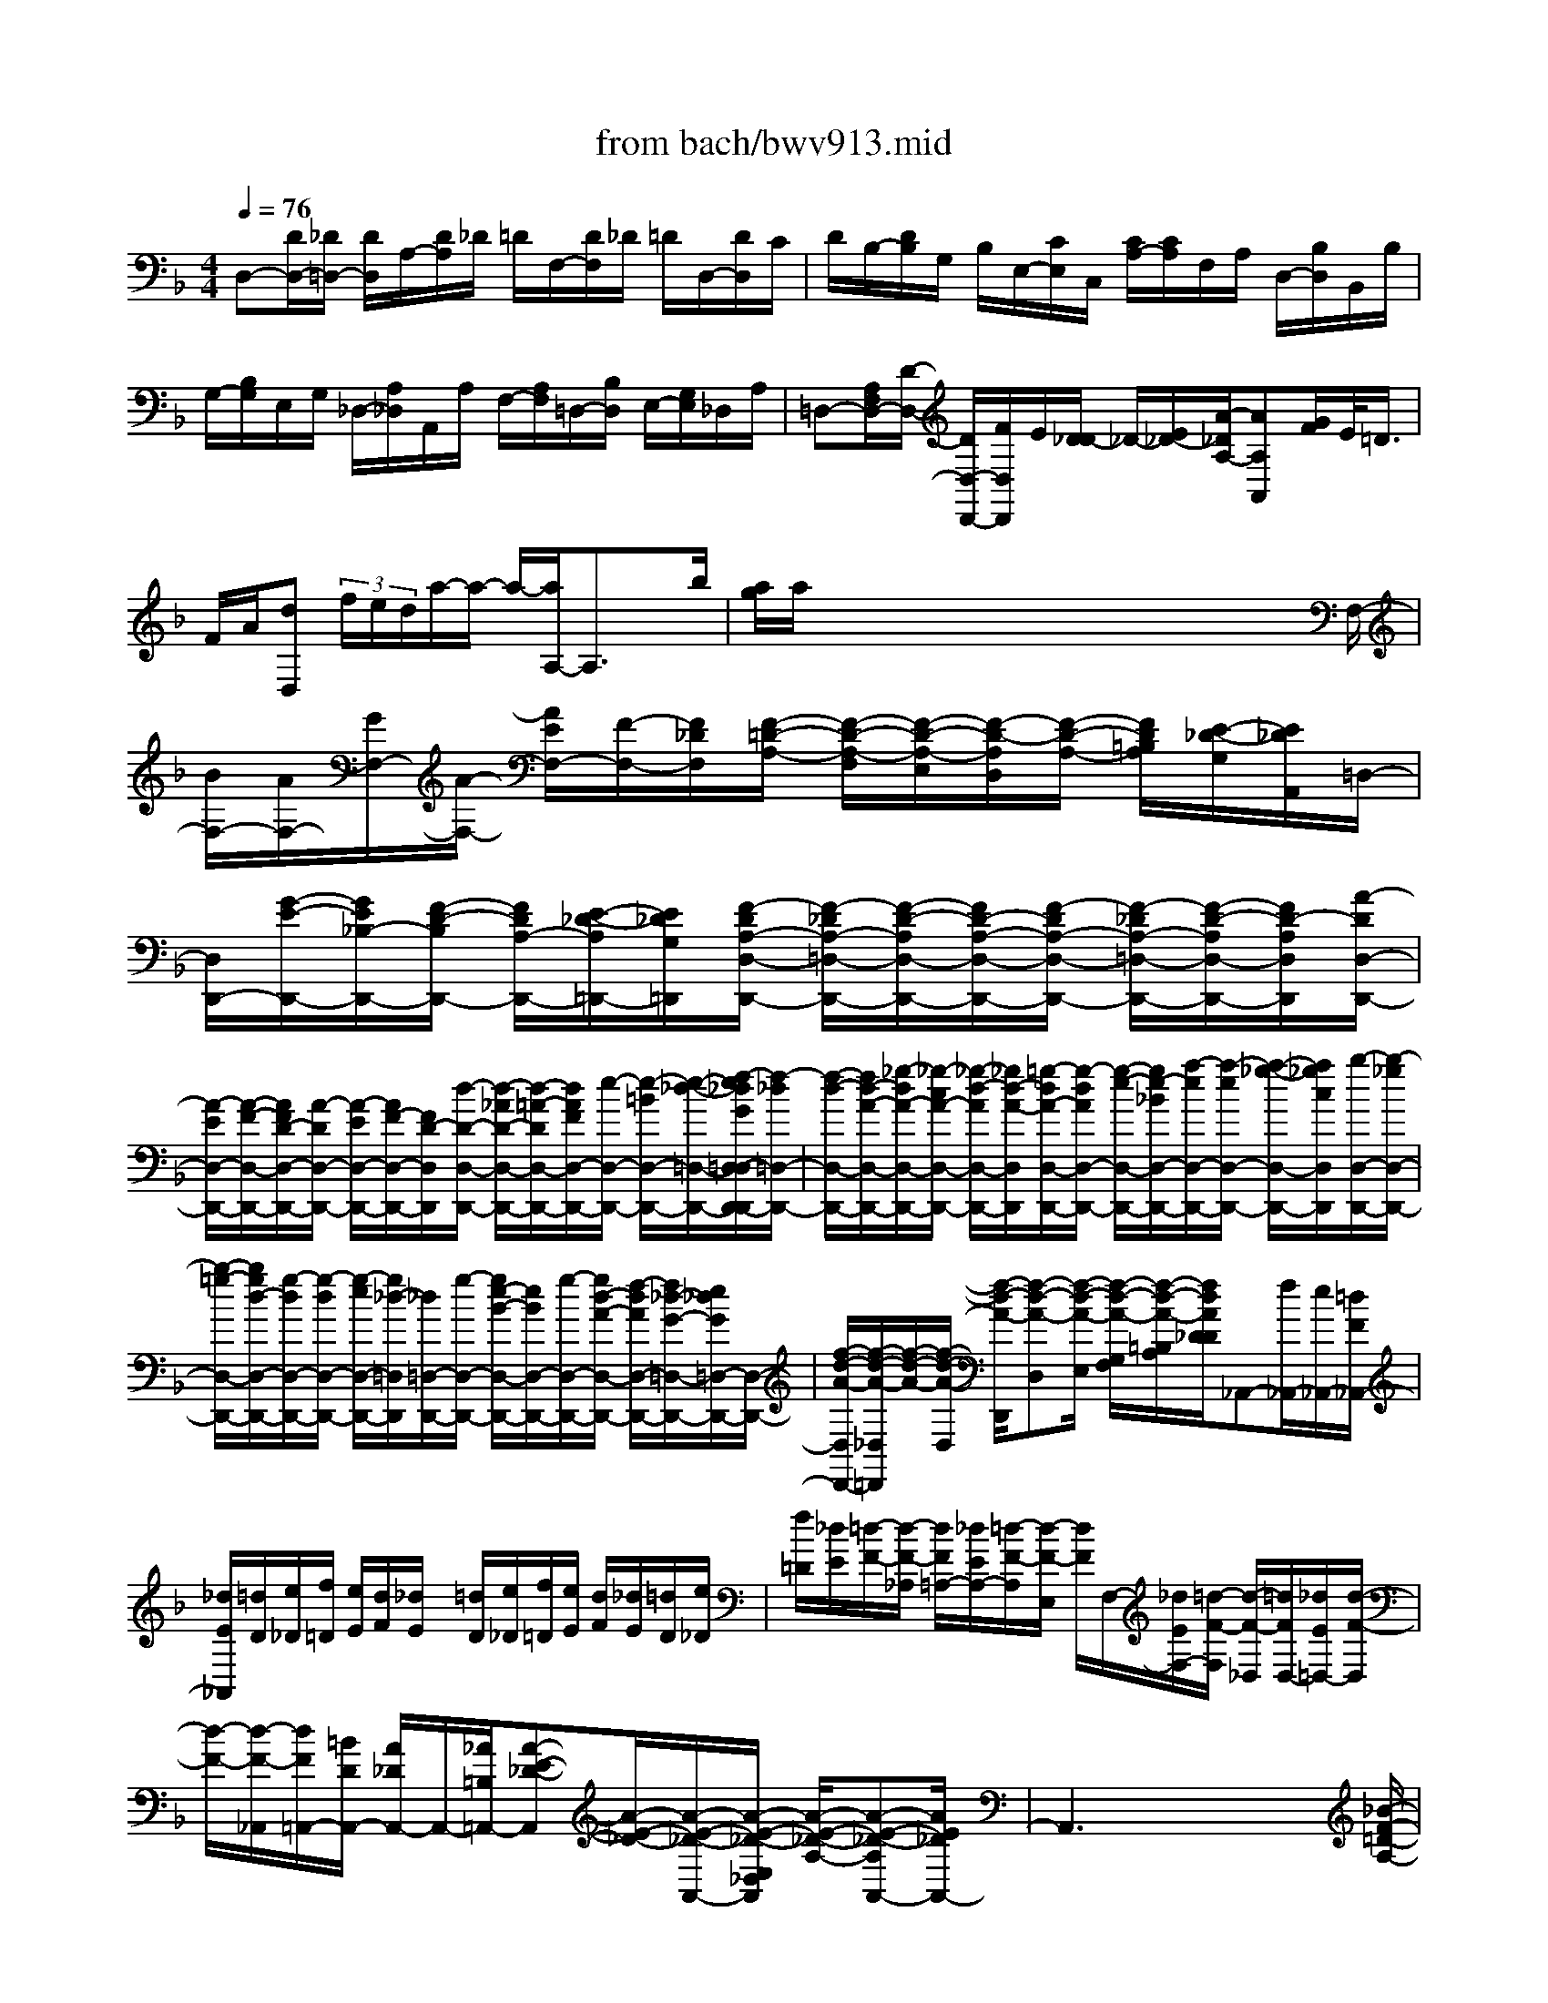 X: 1
T: from bach/bwv913.mid
M: 4/4
L: 1/8
Q:1/4=76
% Last note suggests minor mode tune
K:F % 1 flats
V:1
% harpsichord: John Sankey
%%MIDI program 7
%%MIDI program 7
%%MIDI program 7
%%MIDI program 7
%%MIDI program 7
%%MIDI program 7
%%MIDI program 7
%%MIDI program 7
%%MIDI program 7
%%MIDI program 7
%%MIDI program 7
%%MIDI program 7
% Italian
D,-[D/2D,/2-][_D/2=D,/2-] [D/2D,/2]A,/2-[D/2A,/2]_D/2 =D/2F,/2-[D/2F,/2]_D/2 =D/2D,/2-[D/2D,/2]C/2| \
D/2B,/2-[D/2B,/2]G,/2 B,/2E,/2-[C/2E,/2]C,/2 [C/2A,/2-][C/2A,/2]F,/2A,/2 D,/2-[B,/2D,/2]B,,/2B,/2| \
G,/2-[B,/2G,/2]E,/2G,/2 _D,/2-[A,/2_D,/2]A,,/2A,/2 F,/2-[A,/2F,/2]=D,/2-[B,/2D,/2] E,/2-[G,/2E,/2]_D,/2A,/2| \
=D,-[A,/2F,/2D,/2-][D/2-D,/2-] [D/2D,/2-D,,/2-][F/2D,/2D,,/2]E/2[D/2_D/2-] _D/2-[E/2_D/2-][A/2-_D/2A,/2-][AA,A,,][G/2F/2]E/2<=D/2|
F/2A/2[dD,]  (3f/2e/2d/2a/2-a/2- a/2-[a/2A,/2-]A,3/2xb/2| \
[a/2g/2]a/2x/2x/2 x/2x/2x/2x/2 x/2x/2x/2x/2 x/2x/2x/2F,/2-| \
[B/2F,/2-][A/2F,/2-][G/2F,/2-][A/2-F,/2-] [A/2E/2F,/2-][F/2-F,/2-][F/2_D/2F,/2][F/2-=D/2-A,/2-] [F/2-D/2-A,/2-F,/2][F/2-D/2-A,/2-E,/2][F/2-D/2-A,/2D,/2][F/2-D/2-A,/2-] [F/2D/2=B,/2A,/2][E/2-_D/2-G,/2][E/2_D/2A,,/2]=D,/2-| \
[D,/2D,,/2-][G/2-E/2-D,,/2-][G/2E/2_B,/2-D,,/2-][F/2-D/2-B,/2D,,/2-] [F/2D/2A,/2-D,,/2-][E/2-_D/2-A,/2=D,,/2-][E/2_D/2G,/2=D,,/2][F/2-D/2A,/2-D,/2-D,,/2-] [F/2-_D/2A,/2-=D,/2-D,,/2-][F/2-D/2-A,/2D,/2-D,,/2-][F/2D/2-A,/2-D,/2-D,,/2-][F/2-D/2A,/2-D,/2-D,,/2-] [F/2-_D/2A,/2-=D,/2-D,,/2-][F/2-D/2-A,/2D,/2-D,,/2-][F/2D/2-A,/2D,/2D,,/2][A/2-D/2D,/2-D,,/2-]|
[A/2-E/2D,/2-D,,/2-][A/2-F/2-D,/2-D,,/2-][A/2F/2D/2-D,/2-D,,/2-][A/2-D/2D,/2-D,,/2-] [A/2-E/2D,/2-D,,/2-][A/2F/2-D,/2-D,,/2-][F/2D/2-D,/2D,,/2][d/2-D/2-D,/2-D,,/2-] [d/2-_A/2D/2-D,/2-D,,/2-][d/2-=A/2-D/2D,/2-D,,/2-][d/2A/2F/2D,/2-D,,/2-][e/2-D,/2-D,,/2-] [e/2-=B/2D,/2-D,,/2-][e/2-_d/2-=D,/2-D,,/2-][f/2-e/2_d/2G/2=D,/2-D,/2D,,/2-D,,/2][f/2-_d/2=D,/2-D,,/2-]| \
[f/2-d/2-D,/2-D,,/2-][f/2d/2-A/2-D,/2-D,,/2-][_g/2-d/2A/2-D,/2-D,,/2-][_g/2-c/2A/2-D,/2-D,,/2-] [_g/2-d/2-A/2D,/2-D,,/2-][_g/2d/2-A/2-D,/2D,,/2][=g/2-d/2A/2-D,/2-D,,/2-][g/2-d/2A/2D,/2-D,,/2-] [g/2-e/2-D,/2-D,,/2-][g/2e/2-_B/2D,/2-D,,/2-][a/2-e/2D,/2-D,,/2-][a/2-e/2D,/2-D,,/2-] [a/2-_g/2-D,/2-D,,/2-][a/2_g/2c/2D,/2D,,/2][b/2-D,/2-D,,/2-][b/2-_g/2D,/2-D,,/2-]| \
[b/2-=g/2-D,/2-D,,/2-][b/2g/2d/2-D,/2-D,,/2-][g/2-d/2D,/2-D,,/2-][g/2-d/2D,/2-D,,/2-] [g/2-e/2D,/2-D,,/2-][g/2_d/2-=D,/2D,,/2][_d/2=D,/2-D,,/2-][g/2-D,/2-D,,/2-] [g/2e/2-B/2-D,/2-D,,/2-][e/2B/2D,/2-D,,/2-][g/2-D,/2-D,,/2-][g/2d/2-A/2-D,/2-D,,/2-] [f/2-d/2A/2D,/2-D,,/2-][f/2_d/2-G/2-=D,/2-D,,/2-][e/2_d/2G/2=D,/2-D,,/2-][D,/2-D,,/2-]| \
[f/2-d/2-A/2-D,/2D,,/2-][f/2-d/2-A/2-_D,/2=D,,/2][f/2-d/2-A/2-][f/2-d/2-A/2-D,/2] [f/2-d/2-A/2-D,,/2][f-d-A-D,][f/2-d/2-A/2-E,/2] [f/2-d/2-A/2-G,/2F,/2][f/2-d/2-A/2-=B,/2A,/2][f/2d/2A/2D/2_D/2]_A,,-[f/2_A,,/2-][e/2_A,,/2-][=d/2F/2_A,,/2-]|
[_d/2E/2_A,,/2][=d/2D/2][e/2_D/2][f/2=D/2] [e/2E/2][d/2F/2][_d/2E/2]x/2 [=d/2D/2][e/2_D/2][f/2=D/2][e/2E/2] [d/2F/2][_d/2E/2][=d/2D/2][e/2_D/2]| \
[f/2=D/2][_d/2E/2][=d/2-F/2-][d/2-F/2-_A,/2] [d/2F/2=A,/2-][_d/2E/2A,/2-][=d/2-F/2-A,/2][d/2-F/2-E,/2] [d/2F/2]F,/2-[_d/2E/2F,/2-][=d/2-F/2-F,/2] [d/2-F/2-_D,/2][=d/2F/2D,/2-][_d/2E/2=D,/2-][d/2-F/2-D,/2]| \
[d/2-F/2-][d/2-F/2-_A,,/2][d/2F/2=A,,/2-][=B/2D/2A,,/2-] [A/2_D/2A,,/2-]A,,/2-[_A/2=B,/2=A,,/2-][A-E-_D-A,,][A/2-E/2-_D/2-][A/2-E/2-_D/2-A,,/2-][A/2-E/2-_D/2-E,/2_D,/2A,,/2] [A/2-E/2-_D/2-A,/2-][A-E-_D-A,A,,-][A/2E/2_D/2A,,/2-]| \
A,,3x4x/2[_B/2-F/2-=D/2-A,/2-]|
[B3/2F3/2D3/2A,3/2][B-GEG,-][B/2-F/2D/2-G,/2-][B/2-E/2D/2G,/2-][BE-_D-G,-][A-E_DG,][A-F=DF,-][A/2-E/2C/2-F,/2-][A/2-D/2C/2F,/2-][A/2-D/2-=B,/2-F,/2-]| \
[A/2D/2-=B,/2-F,/2-][G/2-D/2=B,/2F,/2-][G/2D/2F,/2][G-_D-E,-][e/2G/2-_D/2-E,/2-][A/2G/2-_D/2E,/2][A-G=D-D,-][A/2-F/2D/2-D,/2-][A/2E/2D/2D,/2][_BF-D-][A/2F/2-D/2-][_A/2F/2D/2][_A/2-E/2-]| \
[_A/2-E/2][_AD][=AE-_D-A,-][G/2E/2-_D/2-A,/2-][_G/2E/2_D/2A,/2-][_G-=DA,-D,-][_G/2-C/2-A,/2D,/2-][_G/2C/2D,/2-][=G/2-D/2-=B,/2-D,/2] [G/2D/2-=B,/2-][F/2D/2-=B,/2-][E/2D/2=B,/2][E/2-C/2-]| \
[E/2-C/2][E_B,][FC-A,-F,-][_E/2C/2-A,/2-F,/2-][D/2C/2A,/2-F,/2][D-A,B,,-][DA,B,,-][_EB,-G,-B,,-][D/2B,/2-G,/2-B,,/2-][_D/2B,/2G,/2-B,,/2][_D/2-A,/2-G,/2-]|
[_D/2-A,/2-G,/2][_DA,G,][=D-B,F,D,][D/2-A,/2-=E,/2C,/2-][D/2-A,/2-D,/2C,/2][D-A,D,=B,,-][D-_A,E,=B,,][D=A,-F,A,,-][CA,-E,A,,][D/2A,/2-F,/2-D,/2-]| \
[F/2-E/2A,/2F,/2D,/2-][F-_B,G,D,][FC-A,C,-][EC-G,C,][F/2C/2-A,/2-F,/2-] [A/2-G/2C/2A,/2-F,/2][A-GA,-E,][A/2_G/2A,/2_E,/2-] [=E/2_E,/2-][=B_GA,_E,][=E/2-_A,/2-E,/2-]| \
[c/2E/2-_A,/2E,/2-][d/2E/2-=A,/2-E,/2-][e/2E/2-A,/2E,/2-][A/2E/2-=B,/2-E,/2-] [E/2-=B,/2-E,/2][_A/2E/2-=B,/2-D,/2-][=A/2E/2-=B,/2D,/2][A-E-A,_D,-][A/2-E/2-=G,/2_D,/2-][A/2-E/2F,/2_D,/2][A/2=D/2-F,/2-D,/2-] [D/2-F,/2-D,/2][d/2D/2-F,/2-C,/2-][G/2D/2-F,/2C,/2][G/2-D/2-F,/2-=B,,/2-]| \
[G/2-D/2F,/2=B,,/2-][G/2-D/2F,/2=B,,/2-][G/2-C/2E,/2=B,,/2][G/2C/2-E,/2-C,/2-] [C/2-E,/2-C,/2][c/2C/2-E,/2-_B,,/2-][F/2C/2-E,/2-B,,/2][F-CE,A,,-][F/2-C/2-E,/2A,,/2-][F/2-C/2D,/2A,,/2][F/2B,/2-D,/2-B,,/2-] [F/2B,/2-D,/2-B,,/2][G/2B,/2-D,/2-A,,/2-][F/2B,/2-D,/2-A,,/2][E/2-B,/2-D,/2-G,,/2-]|
[E/2-B,/2D,/2G,,/2-][E/2-B,/2-D,/2G,,/2-][E/2-B,/2_D,/2G,,/2][EA,-_D,-A,,][A/2A,/2-_D,/2-G,,/2-][=D/2A,/2-_D,/2G,,/2][=D-A,D,_G,,-][D/2-A,/2-C,/2_G,,/2-][D/2-A,/2=B,,/2_G,,/2][D/2=G,/2-=B,,/2-G,,/2-] [D/2G,/2=B,,/2-G,,/2-][_D/2F,/2-=B,,/2-G,,/2-][=D/2F,/2=B,,/2G,,/2-][E/2-E,/2-_D,/2-G,,/2-]| \
[E/2-=D/2E,/2-_D,/2-G,,/2-][E/2-_D/2E,/2-_D,/2-G,,/2-][E/2=B,/2A,/2E,/2_D,/2G,,/2][A-=D,-F,,-][A/2-A,/2D,/2-F,,/2-][A/2C/2=B,/2D,/2-F,,/2-][G-=B,D,-F,,-][G/2-_D/2=D,/2-F,,/2-][G/2-D/2D,/2F,,/2][G-_DE,-E,,-][G/2-=D/2E,/2-E,,/2-][G/2-E/2E,/2-E,,/2][G/2A,/2-E,/2F,,/2-]| \
[A,/2-F,,/2-][G/2A,/2-A,,/2-F,,/2-][F/2A,/2-A,,/2F,,/2-][F/2-A,/2-F,,/2-] [F/2-A,/2D,/2-F,,/2][F/2-A,/2D,/2-F,,/2-][F/2-C/2_B,/2D,/2-F,,/2][F-B,-D,G,,-][F-B,D,-G,,][F=B,-D,_A,,-][F/2=B,/2-D,/2-_A,,/2-][E/2=B,/2D,/2-_A,,/2][E/2-=A,/2-D,/2-A,,/2-]| \
[E/2-A,/2-D,/2A,,/2-][EA,D,A,,-][A,/2-_D,/2-A,,/2-] [E/2A,/2-_D,/2-A,,/2][_D/2A,/2-_D,/2-A,,/2-][=D/2A,/2_D,/2A,,/2][E-G,-_B,,-][EG,=D,-B,,][F-A,-D,A,,-][FA,D,-A,,][G/2-B,/2-D,/2-G,,/2-]|
[G/2B,/2-D,/2G,,/2-][F/2B,/2-D,/2-G,,/2-][E/2B,/2D,/2-G,,/2][FA,-D,A,,-][E/2A,/2-_D,/2-A,,/2-][=D/2A,/2-_D,/2A,,/2][=D-A,D,-B,,-][D/2-A,/2D,/2-B,,/2-][D/2-D,/2-B,,/2-][D/2G,/2D,/2-B,,/2-] [G,/2-D,/2B,,/2]G,_d/2| \
=d/2[f/2-e/2A,/2-_D,/2-A,,/2-][f/2-A,/2_D,/2-A,,/2-][f/2-A/2_D,/2-A,,/2-] [f/2=B/2_D,/2A,,/2]_d/2[f/2-=d/2-][f/2-d/2-E/2] [f/2-d/2-F/2][f/2d/2G/2][f/2-d/2-A/2E/2][f/2-d/2-F/2] [f/2d/2_D/2][f/2-=d/2-D/2A,/2][f/2-d/2-_B,/2][f/2d/2G,/2]| \
[f/2-d/2-A,/2F,/2][f/2-d/2-G,/2][f/2d/2A,/2][f/2-d/2-C/2D,/2] [f/2-d/2-=B,/2][f/2-d/2-A,/2][f/2d/2_A,/2-][e/2_A,/2-] [f/2-_A,/2-][f/2_d/2_A,/2-][=d/2-_A,/2-][d/2-=A/2_A,/2-] [d/2-=B/2-_A,/2][d/2=B/2E/2][F/2-=A,/2-][A/2-F/2-A,/2-]| \
[d/2-A/2-F/2A,/2-][d/2-A/2-D/2A,/2-][d/2-A/2E/2-A,/2-][d/2G/2-E/2-A,/2-] [_d/2-G/2E/2-A,/2][_d/2G/2_G/2-E/2=D/2-D,/2-][_G/2-D/2-D,/2-][A/2_G/2-D/2-D,/2-] [d/2_G/2-D/2-D,/2-][A/2_G/2D/2-D,/2-][_B/2-D/2-D,/2-][B/2-_G/2D/2-D,/2-] [B/2=G/2-D/2D,/2-][B/2G/2-D,/2-][d/2-G/2G/2D,/2-][d/2-B/2-D,/2-]|
[d/2d/2B/2-D,/2-][g/2-B/2-D,/2-][g/2B/2B,/2D,/2-][_d/2-G/2-A,/2=D,/2-] [_d/2G/2-G,/2=D,/2-][d/2-G/2A,/2-D,/2-][d/2-E/2A,/2-D,/2-][d/2-_G/2A,/2-D,/2-] [d/2-=G/2A,/2-D,/2-][d/2_G/2-A,/2-D,/2-][d/2-_G/2A,/2D,/2-][d/2E/2-=G,/2-D,/2-] [_d/2-E/2G,/2=D,/2-][_d/2=D/2-A,/2-D,/2-][D/2-A,/2-D,/2-][_G/2-D/2-A,/2-D,/2]| \
[A/2-_G/2-D/2-A,/2-][d/2-A/2_G/2-D/2-A,/2][d/2_G/2D/2]D,,6x/2| \
x6 x/2D,E,/2-| \
E,/2F,/2=G,/2A,G,F,D,DD-[E/2-D/2-]|
[E/2D/2-][F/2D/2-][G/2D/2][A_D-][G_D][F=D]D-[B/2-D/2] B/2-[B-D][B/2-C/2-]| \
[B/2-C/2][B/2-D/2][B/2E/2][A-F][A-A,][A-=B,][A/2-C/2][A/2D/2][G-E][G-=B,][G/2-_D/2-]| \
[G/2-_D/2][GA,][F=D-][G/2D/2-][F/2D/2-][ED-][F/2D/2-][G/2D/2][A_D-][G_D][F/2-=D/2-]| \
[F/2D/2]D[A-C-][A-CA,,][A-D-=B,,][A/2-D/2-C,/2][A/2D/2D,/2][_A-=B,-E,][_A=B,D,][=A/2-A,/2-C,/2-]|
[A/2-A,/2-C,/2][A-A,A,,][AE-C-A,-][AECA,-][=BF-D-A,-][c/2F/2-D/2-A,/2-][d/2F/2D/2A,/2][eE-=B,-_A,-][dE=B,_A,][c/2-E/2-=A,/2-]| \
[c/2E/2-A,/2-][AEA,]f-[f-cAA,][f-d-=B-G,][f/2-d/2-=B/2-A,/2][f/2d/2=B/2=B,/2][e-c-G-C][e-cGE,][e/2-A/2-_G,/2-]| \
[e/2-A/2-_G,/2][e/2-A/2-=G,/2][e/2A/2A,/2][d-=B-_G-=B,][d-=B_G_G,][d-E-_A,][dE-E,][c=AEA,-][d/2=G/2-E/2-A,/2-][c/2G/2E/2A,/2-][=B/2-F/2-D/2-A,/2-]| \
[=B/2F/2-D/2A,/2-][c/2F/2-C/2-A,/2-][d/2F/2C/2A,/2][eE-=B,-_A,-][dE=B,_A,][cE-=A,-][AEA,-][a-c-A,][a-cA,,][a/2-d/2-=B,,/2-]|
[a/2-d/2-=B,,/2][a/2-d/2-C,/2][a/2d/2D,/2][_a-=B-E,][_a=BD,][=a-A-C,][a-AA,,][aC-F,-][aCF,-][g/2-=B,/2-F,/2-]| \
[g/2=B,/2-F,/2-][a/2=B,/2-F,/2-][=b/2=B,/2F,/2][c'G,-E,-][eG,E,-][_gA,-E,-][=g/2A,/2-E,/2-][a/2A,/2E,/2][=b_G,-D,-][_g_G,D,-][_a/2-=B,/2-D,/2-]| \
[_a/2=B,/2-D,/2-][e=B,D,][=a-C,][a/2-e/2-D,/2][a/2-e/2C,/2][a-d=B,,][a/2-c/2-C,/2][a/2c/2D,/2][=g-=B-E,][g-=BD,][g/2-A/2-_D,/2-]| \
[g/2-A/2-_D,/2][gA-A,,][f-A-=D,][f-AF,,][f-_BG,,][f/2-A/2-A,,/2][f/2A/2B,,/2][e-G-C,][e-GB,,][e/2-F/2-A,,/2-]|
[e/2-F/2-A,,/2][eF-F,,][d-F-B,,][d-FD,,][d-GE,,][d/2-F/2-F,,/2][d/2F/2G,,/2][_d-EA,,][_d/2-F/2G,,/2-][_d/2G/2G,,/2][=d/2-A/2-F,,/2-]| \
[d/2-A/2F,,/2][d-GD,,][d-F-D,][dFD,-][B-G-E,D,-][B/2-G/2-F,/2D,/2-][B/2G/2G,/2D,/2][A-E-A,_D,-][AEG,_D,][A/2-=D/2-F,/2-D,/2-]| \
[A/2-D/2-F,/2D,/2][ADD,-][DB,D,-][D-A,D,][ED-G,][F/2D/2-E,/2-][G/2D/2E,/2][A_D-A,-][G/2-_D/2-A,/2A,,/2-][G/2_D/2A,,/2][F/2-=D/2-D,/2-]| \
[F/2D/2-D,/2-][E/2D/2D,/2D,,/2-][D/2-D,,/2][B/2-D/2] B/2-[B-D][B-C][B/2-D/2][B/2E/2]F-[AF-][G/2-F/2-]|
[G/2F/2-][A/2F/2]B/2c-[c-E][cD]E/2_G/2=G-[BG-][A/2-G/2]| \
A/2=B/2_d/2=d-[d-F][d-E][d/2-F/2][d/2G/2][_d-A][_dG][=d/2-F/2-]| \
[d/2-F/2][d-D][d/2_B/2-] B/2-[dB-][cB-][d/2B/2-][e/2B/2][fA]A-[=B/2-A/2-]| \
[=B/2A/2-][c/2A/2-][d/2A/2][eG-][=BG-][_dG-][AG][=d-F][d/2-G/2][d/2-F/2][d/2-E/2-]|
[d/2-E/2][d/2-F/2][d/2G/2][_d-A][_dGA,][=d-FD,][dDE,][dF,][d-D,][e/2-d/2-G,/2-]| \
[e/2d/2-G,/2][f/2d/2-E,/2-][g/2d/2E,/2][a_d-A,][g_dA,,][f=d-D,][dAC,][d-_B,,][d-DA,,][d/2-E/2-G,,/2-]| \
[d/2-E/2G,,/2][d/2-F/2E,,/2-][d/2G/2E,,/2][_d-AA,,-][_dGA,,][=d-FD,,-][dDD,,-][F-D,,][F/2-F,/2-D,/2][F/2-F,/2C,/2][F/2-G,/2-B,,/2-]| \
[F/2-G,/2B,,/2][F/2-A,/2G,,/2-][F/2B,/2G,,/2][E-CC,][EB,C,,][F-A,F,,][FF,G,,][FA,,][F-F,,][G/2-F/2-B,,/2-]|
[G/2F/2-B,,/2][A/2F/2-G,,/2-][B/2F/2G,,/2][cE-C,][BEC,,][AFF,,-][F-F,,-][f/2-F/2-F,,/2] [f/2F/2][f-A,][g/2-f/2-B,/2-]| \
[g/2f/2-B,/2][a/2f/2-G,/2-][b/2f/2G,/2][c'_e-C][b_e-C,][a_e-F,][f_eF][b-dG][b-BD][b/2-c/2-_E/2-]| \
[b/2-c/2_E/2][b/2-d/2C/2-][b/2_e/2C/2][a-fF][a-_eF,][ad-B,][g/2-d/2-A,/2][g/2-d/2G,/2][gc-A,][f-cF,][f/2-B/2-G,/2-]| \
[f/2-B/2G,/2][f/2-A/2-A,/2][f/2A/2B,/2][=e-G-C][e-GB,][e-F-A,][eF-F,][d-F-B,][d-FA,][d/2-E/2-_A,/2-]|
[d/2-E/2-_A,/2][dE-E,][c-E-=A,-][cEA,-A,,][=B-DA,-=B,,][=B/2-E/2A,/2-C,/2][=B/2-F/2A,/2D,/2][=B-GG,-E,][=BFG,-D,][A/2-E/2-G,/2-_D,/2-]| \
[A/2-E/2G,/2-_D,/2][A-_DG,A,,][A=D-F,-D,][_B/2D/2-F,/2-C,/2-][A/2D/2-F,/2-C,/2][G-DF,-B,,][G/2-E/2F,/2-G,,/2-][G/2-D/2F,/2G,,/2][GC-E,-C,][A/2C/2-E,/2-B,,/2-][G/2C/2-E,/2-B,,/2][F/2-C/2-E,/2-A,,/2-]| \
[F/2-C/2E,/2-A,,/2][F/2-D/2E,/2-F,,/2-][F/2-C/2E,/2F,,/2][FB,-D,-B,,][G/2B,/2-D,/2-A,,/2-][F/2B,/2-D,/2-A,,/2][EB,-D,-G,,][F/2B,/2-D,/2-E,,/2-][G/2B,/2D,/2E,,/2][AA,-_D,-A,,-][GA,_D,A,,][F/2-A,/2-=D,/2-D,,/2-]| \
[F/2A,/2-D,/2-D,,/2-][D-A,D,D,,][d/2-D/2-] [d/2-D/2C/2][d/2-D/2-B,/2][d/2-D/2A,/2][d-EG,][d/2-F/2F,/2][d/2G/2E,/2][_d-AA,][_dGA,,][=d/2-F/2-D,/2-]|
[d/2-F/2D,/2-][dDD,]d/2- [c'/2d/2-][b/2d/2-D/2-][a/2d/2-D/2][gd-E][f/2d/2-F/2][e/2d/2G/2][a_d-A][_dAG][=d/2-F/2-]| \
[d/2-F/2][d/2-D/2-][e/2d/2D/2][f/2-d/2-A/2-] [f/2-d/2-A/2-E/2][f/2-d/2-A/2-D/2][f/2-d/2-A/2C/2][f-d-G-B,][f/2-d/2-G/2-A,/2][f/2d/2G/2-G,/2][e-c-G-C][e-c-GB,][e/2-c/2-F/2-A,/2-]| \
[e/2-c/2-F/2-A,/2][e/2-c/2-F/2-G,/2][e/2c/2F/2-F,/2][d/2-B/2-F/2-] [d/2-B/2-F/2-C/2][d/2-B/2-F/2-B,/2][d/2-B/2-F/2A,/2][d-B-E-G,][d/2-B/2-E/2-F,/2][d/2B/2E/2-E,/2][c-A-E-A,][c-A-EG,][c/2-A/2-D/2-_G,/2-]| \
[c/2-A/2-D/2-_G,/2][c/2-A/2-D/2-E,/2][c/2A/2D/2-D,/2][B/2-=G/2-D/2-G,/2] [B/2-G/2-D/2-F,/2][B/2-G/2-D/2-_E,/2][B/2G/2D/2D,/2][A-G-_E-C,][A/2-G/2-_E/2-B,,/2][A/2G/2_E/2A,,/2][_G-DD,][_GCD,,][=G/2-B,/2-G,,/2-]|
[G/2B,/2-G,,/2-][DB,G,,]G/2- [G/2-F,/2][G/2-G,/2-_E,/2][G/2-G,/2D,/2][G-A,C,][G/2-B,/2B,,/2][G/2C/2A,,/2][_G-DD,][_GCD,,][=G/2-B,/2-G,,/2-]| \
[G/2-B,/2G,,/2-][GG,G,,]G,/2- [f/2G,/2-][_e/2B,/2-G,/2-][d/2B,/2G,/2-][cA,G,-][B/2B,/2G,/2-][A/2C/2G,/2][D/2-F,/2-] [_e/2D/2F,/2][d/2F,/2-][c/2F,/2-][B/2-G,/2-F,/2-]| \
[B/2G,/2F,/2-][A/2A,/2F,/2-][G/2B,/2F,/2][C/2-_E,/2-] [f/2C/2_E,/2-][_e/2G,/2-_E,/2-][d/2G,/2_E,/2-][cA,_E,-][B/2F,/2-_E,/2-][A/2F,/2_E,/2][B,/2-D,/2-] [f/2B,/2-D,/2][g/2B,/2-B,,/2-][_a/2B,/2-B,,/2][g/2-B,/2-_E,/2-]| \
[g/2B,/2_E,/2][=a/2C/2-C,/2-][b/2C/2-C,/2][b/2C/2-F,/2-] [C/2F,/2-][a/2_E/2-F,/2-][b/2_E/2F,/2][bD-B,-][dDB,]g/2- [g/2-F/2][g/2-G/2-_E/2][g/2-G/2D/2][g/2-A/2-C/2-]|
[g/2-A/2C/2][g/2-B/2B,/2][g/2c/2A,/2][_g-dD][_gcD,][=g/2-B/2G,/2-] [g/2-d/2G,/2][g/2-B/2A,/2-][g/2d/2A,/2][G/2-B,/2-] [d/2G/2-B,/2][g/2G/2-G,/2-][d/2G/2G,/2][_e/2-C/2-]| \
[_e/2-c/2C/2][_e/2-G/2B,/2-][_e/2c/2B,/2][F/2-A,/2-] [c/2F/2-A,/2][f/2F/2-F,/2-][c/2F/2F,/2][d/2-B,/2-] [d/2-B/2B,/2][d/2-F/2A,/2-][d/2B/2A,/2][_E/2-G,/2-] [B/2_E/2-G,/2][_e/2_E/2-_E,/2-][B/2_E/2_E,/2][c/2-A,/2-]| \
[c/2-A/2A,/2][c/2-_E/2G,/2-][c/2A/2G,/2][D/2-_G,/2-] [A/2D/2-_G,/2][d/2D/2-D,/2-][A/2D/2-D,/2][B/2D/2-=G,/2-] [c/2D/2-G,/2][A/2D/2-D,/2-][c/2D/2D,/2][B-G,-][BDG,-G,,][A/2-C/2-G,/2-A,,/2-]| \
[A/2-C/2G,/2-A,,/2][A/2-_E/2-G,/2-B,,/2][A/2-_E/2G,/2C,/2][A-A,_G,-D,][AD_G,C,][=G-G,-B,,][GG,-G,,][G,_E,-][G,_E,-][F,/2-_E,/2-]|
[F,/2_E,/2-][G,/2_E,/2-][A,/2_E,/2][B,D,]D,-[=E,D,-][F,/2D,/2-][G,/2D,/2][A,C,-][E,C,-][_G,/2-C,/2-]| \
[_G,/2C,/2-][D,C,][=G,-B,,][G,/2-C,/2][G,/2-B,,/2][G,-A,,][G,/2-B,,/2][G,/2C,/2][_G,-D,][_G,C,][=G,/2-B,,/2-]| \
[G,/2-B,,/2][G,G,,]_E,-[G,_E,-][F,_E,-][G,/2_E,/2-][_A,/2_E,/2][B,D,-][F,D,][G,/2-_E,/2-]| \
[G,/2_E,/2]_E,C/2- [B/2C/2-][_A/2C/2-C,/2-][G/2C/2-C,/2][FC-D,][_E/2C/2-_E,/2][D/2C/2F,/2][G=B,-G,][=B,G,F,][C/2-_E,/2-]|
[C/2-_E,/2-][CG,_E,]G/2- [G/2F,/2][G/2-_E,/2][G/2-D,/2][=AG-C,][_B/2G/2-B,,/2][c/2G/2A,,/2][d_G-D,][c_GD,,][B/2-=G/2-G,,/2-]| \
[B/2G/2G,,/2-][GG,,]_e-[_e-BG,][_e-AF,][_e/2-G/2-G,/2][_e/2G/2A,/2][d-FB,][d/2-G/2D,/2-][d/2-A/2D,/2][d/2-G/2-=E,/2-]| \
[d/2-G/2E,/2][d/2-F/2-F,/2][d/2F/2G,/2][_d-E-A,][_dEG,][=d-D-F,][dDD,]D/2- [c'/2D/2-][b/2F/2-D/2-][a/2F/2D/2-][_a/2-E/2-D/2-]| \
[_a/2E/2D/2-][_g/2_G/2D/2-][e/2_A/2D/2][c'/2=A/2-] [e/2A/2-][a/2A/2-C/2-][=g/2A/2-C/2][f/2A/2-D/2-] [e/2A/2-D/2][d/2A/2-=B,/2-][c/2A/2=B,/2][=B/2_A/2-E/2-] [e/2_A/2-E/2][=B/2_A/2-E,/2-][d/2_A/2E,/2][c/2-=A,/2-]|
[c/2-A/2A,/2][c/2-E/2C/2-][c/2G/2C/2][F/2-D/2-] [c/2F/2-D/2][=B/2F/2-D,/2-][A/2F/2D,/2][_A/2-E,/2-] [_A/2E/2E,/2][=A/2-D/2F,/2-][A/2-C/2F,/2][A/2-=B,/2-D,/2] [A/2=B,/2-F,/2][_A/2-=B,/2E,/2][_A/2=B,/2D,/2][=A/2-A,/2-C,/2]| \
[A/2-A,/2-E,/2][A/2-A,/2-C,/2][A/2A,/2A,,/2]F,-[CF,-A,,][_B,F,-G,,][A,/2-F,/2-A,,/2][A,/2F,/2B,,/2][G,E,-C,][A,/2E,/2-C,,/2-][B,/2E,/2-C,,/2][A,/2-E,/2-F,,/2-]| \
[A,/2E,/2-F,,/2][G,/2-E,/2-G,,/2][G,/2E,/2A,,/2][F,D,-B,,][G,/2D,/2-D,,/2-][A,/2D,/2-D,,/2][G,D,-E,,][F,/2-D,/2-F,,/2][F,/2D,/2G,,/2][E,-_D,-A,,][E,/2_D,/2-G,,/2-][=D,/2_D,/2G,,/2][=D,/2-F,,/2-]| \
[D,/2-F,,/2][D,D,,]D,D,-[E,D,-][F,/2D,/2-][G,/2D,/2][A,_D,-][G,_D,][F,/2-=D,/2-]|
[F,/2D,/2]D,D/2- [D/2C/2][D/2-B,/2][D/2-A,/2][ED-G,][F/2D/2-F,/2][G/2D/2E,/2][A_D-A,][G_DA,,][F/2-=D/2-D,/2-]| \
[F/2D/2D,/2][DE,]F,/2- [A/2F,/2][d/2D,/2-][A/2D,/2][B/2-G,/2-] [B/2-G/2G,/2][B/2-D/2F,/2-][B/2G/2F,/2][C/2-E,/2-] [G/2C/2-E,/2][c/2C/2-C,/2-][G/2C/2C,/2][A/2-F,/2-]| \
[A/2-F/2F,/2][A/2-C/2E,/2-][A/2F/2E,/2][B,/2-D,/2-] [F/2B,/2-D,/2][B/2B,/2-B,,/2-][F/2B,/2B,,/2][G/2-E,/2-] [G/2-E/2E,/2][G/2-B,/2D,/2-][G/2E/2D,/2][A,/2-_D,/2-] [E/2A,/2-_D,/2][A/2A,/2-A,,/2-][E/2A,/2A,,/2][F/2-=D,/2-]| \
[F/2-D/2D,/2-][F/2-A,/2D,/2-][F/2D/2D,/2][d-F,-][d/2-F,/2-B,,/2-][d/2-D/2F,/2B,,/2][d-EE,-G,,][d/2-F/2E,/2-E,,/2-][d/2G/2E,/2-E,,/2][_d-AE,-A,,-][_dGE,A,,][=d/2-F/2-D,/2-D,,/2-]|
[d/2-F/2D,/2-D,,/2-][dDD,D,,]d/2- [d/2-c/2][f/2-d/2-B/2][f/2d/2-A/2][ed-G][f/2d/2-F/2][g/2d/2E/2][a/2-c/2-A/2] [a/2c/2-E/2][c/2-A/2-][c/2-A/2G/2][d/2-c/2-F/2-]| \
[d/2c/2-F/2][e/2c/2-E/2][f/2c/2D/2][g/2-=B/2-E/2] [g/2-=B/2-F/2][g/2-=B/2-G/2][g/2-=B/2=B,/2][g/2-A/2-_D/2] [g/2-A/2-A,/2][g/2-A/2-=B,/2][g/2A/2-_D/2][f/2-A/2-=D/2] [f/2-A/2-E/2][f/2-A/2-F/2][f/2-A/2A,/2][f/2-G/2-_B,/2]| \
[f/2-G/2-G,/2][f/2-G/2-A,/2][f/2G/2-B,/2][e/2-G/2-C/2] [e/2-G/2-D/2][e/2-G/2-E/2][e/2-G/2G,/2][e/2-F/2-A,/2] [e/2-F/2-F,/2][e/2-F/2-G,/2][e/2F/2-A,/2][d/2-F/2-B,/2] [d/2-F/2-C/2][d/2-F/2-D/2][d/2-F/2F,/2][d/2-E/2-G,/2]| \
[d/2-E/2-E,/2][d/2-E/2-F,/2][d/2E/2-G,/2][c/2-E/2-A,/2] [c/2-E/2-=B,/2][c/2-E/2-C/2][c/2-E/2E,/2][c/2-D/2-_G,/2] [c/2-D/2-D,/2][c/2-D/2-E,/2][c/2D/2-_G,/2][_B/2-D/2=G,/2-] [B/2-F/2G,/2-][B/2-E/2G,/2-][B/2D/2G,/2-][A/2-_D/2-G,/2]|
[A/2-_D/2-B,/2][A/2-_D/2-A,/2][A/2-_D/2G,/2][A/2-=D/2-F,/2] [A/2-D/2E,/2][A/2-F/2D,/2][A/2-E/2C,/2][AD-=B,,-][G/2D/2-=B,,/2-][F/2D/2-=B,,/2-][G/2-D/2-=B,,/2] [G/2-D/2][G-E_D,][G/2-A,/2-=D,/2-]| \
[G/2A,/2-D,/2-][F/2A,/2-D,/2-][E/2A,/2-D,/2-][F/2-A,/2-D,/2] [F/2-A,/2][F-DD,][FG,-E,-][E/2G,/2-E,/2-][D/2G,/2-E,/2-][E/2-G,/2-E,/2] [E/2-G,/2][E-A,_D,][E/2-A,/2-F,/2-=D,/2-]| \
[E/2A,/2-F,/2-D,/2-][D/2A,/2-F,/2-D,/2-][_D/2A,/2-F,/2-=D,/2-][D/2A,/2-F,/2D,/2] [A/2A,/2][d/2A,/2-_G,/2-][c/2A,/2_G,/2][_B/2=G,/2-] [A/2G,/2-][G/2G,/2-][F/2G,/2-][E/2-G,/2] [=B/2E/2][e/2=B,/2-_A,/2-][d/2=B,/2_A,/2][_d/2=A,/2-]| \
[=B/2A,/2-][A/2A,/2-][G/2A,/2-][F/2-A,/2] [c/2F/2][f/2C/2-A,/2-][e/2C/2A,/2][=d/2_B,/2-] [c/2B,/2-][B/2B,/2-][A/2B,/2-][G/2-B,/2] [d/2G/2][g/2D/2-=B,/2-][f/2D/2=B,/2][e/2C/2-]|
[d/2C/2-][c/2C/2-][_B/2C/2-][A/2-C/2] [e/2A/2][a/2E/2-_D/2-][g/2E/2_D/2][f/2-=D/2-] [f/2-E/2D/2-][f/2-F/2D/2-][f/2G/2D/2-][A/2-D/2-] [=B/2A/2-D/2-][_d/2A/2-=D/2-][d/2A/2D/2]_A,/2-| \
[_D/2_A,/2-][=D/2_A,/2-][E/2_A,/2-][F/2-_A,/2-] [=B/2F/2-_A,/2-][_d/2F/2-_A,/2-][=d/2F/2_A,/2][_d/2-=A,/2-] [_d/2-E/2A,/2-][_d/2-A/2A,/2-][_d/2G/2A,/2-][=D/2-A,/2-] [A/2D/2-A,/2-][=B/2D/2-A,/2-][_d/2=D/2-A,/2-][d/2D/2-A,/2-]| \
[e/2D/2A,/2-][f/2D/2-A,/2-][d/2D/2A,/2-][g/2-E/2-A,/2-] [g/2=B/2E/2-A,/2-][_d/2-E/2-A,/2-][g/2_d/2E/2A,/2][f=D-][AD]d-[d-AFD,,][d/2-G/2-E/2-E,,/2-]| \
[d/2-G/2-E/2-E,,/2][d/2-G/2-E/2-F,,/2][d/2G/2E/2G,,/2][_d-E-A,,][_dEG,,][=d-ADF,,][dD,,][A,-F,-D,-][DA,F,D,-][E/2-_B,/2-G,/2-D,/2-]|
[E/2B,/2-G,/2-D,/2-][F/2B,/2-G,/2-D,/2-][G/2B,/2G,/2D,/2][AA,-E,-_D,-][GA,E,_D,][FA,-=D,-][DA,D,]B-[B-D][B/2-C/2-]| \
[B/2-C/2][B/2-D/2][B/2E/2][A-F-][A-F-A,][A-F-=B,][A/2-F/2-_D/2][A/2F/2=D/2][G-E-][G-E-=B,G,,][G/2-E/2-_D/2-A,,/2-]| \
[G/2-E/2-_D/2-A,,/2][G/2-E/2-_D/2-=B,,/2][G/2E/2_D/2_D,/2][F-=D-A,D,-][F/2-D/2-F,/2-D,/2][F/2-D/2-F,/2][F-D-G,][F/2-D/2-A,/2][F/2D/2_B,/2-][E-C-B,][E-C-E,][E/2-C/2-F,/2-]| \
[E/2-C/2-F,/2][E/2-C/2-G,/2][E/2C/2A,/2][D-B,-][D-B,-F,D,,][D-B,-G,-E,,][D/2-B,/2-G,/2-F,,/2][D/2B,/2G,/2G,,/2][_D-A,-E,-A,,][_DA,E,G,,][=D/2-A,/2-D,/2-F,,/2-]|
[D/2-A,/2-D,/2-F,,/2][DA,D,D,,]B,,/2 C,/2B,,/2A,,/2_A,,/2- [D/2_A,,/2-][E/2_A,,/2-][_D/2_A,,/2-][=D/2-_A,,/2-] [D/2-E,/2_A,,/2-][D/2-F,/2_A,,/2-][D/2D,/2_A,,/2-][E,/2-_A,,/2-]| \
[D/2E,/2-_A,,/2-][E/2E,/2-_A,,/2-][_D/2E,/2_A,,/2-][=D/2-_A,,/2-] [D/2-F,/2_A,,/2-][D/2-D,/2_A,,/2-][D/2E,/2_A,,/2][F,/2-=A,,/2-] [D/2F,/2-A,,/2-][E/2F,/2-A,,/2-][_D/2F,/2A,,/2-][=D/2-A,,/2-] [D/2-F,/2A,,/2-][D/2-G,/2A,,/2-][D/2E,/2A,,/2-][F,/2-A,,/2-]| \
[D/2F,/2-A,,/2-][E/2F,/2-A,,/2-][_D/2F,/2A,,/2-][=D/2-A,,/2-] [D/2-G,/2A,,/2-][D/2-E,/2A,,/2-][D/2F,/2A,,/2][G,/2-B,,/2-] [D/2G,/2-B,,/2-][E/2G,/2-B,,/2-][_D/2G,/2B,,/2-][=D/2-B,,/2-] [D/2-E,/2B,,/2-][D/2-F,/2B,,/2-][D/2-_D,/2B,,/2][=D/2-D,/2-=B,,/2-]| \
[D/2-A,/2D,/2-=B,,/2-][D/2-=B,/2D,/2-=B,,/2-][D/2_G,/2D,/2-=B,,/2-][_A,/2-D,/2-=B,,/2-] [_D/2_A,/2-=D,/2-=B,,/2-][D/2_A,/2-D,/2-=B,,/2-][=B,/2_A,/2-D,/2=B,,/2][_D/2-_A,/2E,/2-=A,,/2-] [_D/2-=G,/2E,/2-A,,/2-][_D/2-A,/2E,/2A,,/2-][_D/2-E,/2A,,/2-][_D/2F,/2-A,,/2-] [=B,/2F,/2-A,,/2-][_D/2F,/2-A,,/2-][A,/2F,/2-A,,/2][=D/2-F,/2]|
[D/2-E,/2][D/2-F,/2][D/2-D,/2][D/2A,/2-] [E/2A,/2-][F/2A,/2-][D/2A,/2-][A/2-A,/2] [A/2-=B,/2][A/2-_D/2][A/2-A,/2][A/2=D/2-] [=B/2D/2-][_d/2=D/2-][A/2D/2-][d/2-D/2]| \
[d/2-E/2][d/2-F/2][d/2-D/2][d/2A/2-] [e/2A/2-][f/2A/2-][d/2A/2-][a/2-A/2] [a/2-=B/2][a/2-_d/2][a/2-A/2][a/2=d/2-] [g/2d/2-][a/2d/2-][e/2d/2]f/2-| \
[f/2-_d/2][f/2-=d/2][f/2A/2]_B/2- [B/2-F/2][B/2-G/2][B/2D/2]E/2- [E/2-=B,/2][E/2-_D/2][E/2_A,/2]=A,/2- [G/2A,/2-][A/2A,/2-][E/2A,/2]F/2-| \
[F/2-=B,/2][F/2-_D/2][F/2A,/2][F/2-=D/2-] [F/2-D/2-E,/2][F/2-D/2-F,/2][F/2D/2D,/2][F/2-D/2-A,/2-] [F/2-D/2-A,/2-A,,/2][F/2-D/2-A,/2-_B,,/2][F/2D/2A,/2G,,/2][E/2-A,,/2-] [E/2-=B,/2A,,/2-][E/2-_D/2-A,,/2-][E/2_D/2G,/2A,,/2][_G,/2-=D,/2-]|
[_D/2_G,/2-=D,/2-][D/2_G,/2-D,/2-][A,/2_G,/2D,/2-][_B,/2-=G,/2-D,/2-] [E/2B,/2-G,/2-D,/2-][_G/2B,/2-=G,/2-D,/2-][D/2-B,/2-G,/2-D,/2-][G/2D/2-B,/2-G,/2-D,/2-] [A/2D/2-B,/2-G,/2-D,/2-][B/2D/2-B,/2-G,/2-D,/2-][G/2-D/2-B,/2-G,/2-D,/2-][d/2G/2-D/2-B,/2-G,/2-D,/2-] [G/2-D/2-B,/2-G,/2-D,/2-][e/2G/2-D/2-B,/2-G,/2-D,/2-][_g/2=G/2D/2B,/2-G,/2-D,/2-][d/2B,/2-G,/2-D,/2-]| \
[g/2-B,/2-G,/2-D,/2-][g/2-d/2-B/2B,/2-G,/2-D,/2][g/2d/2G/2-B,/2G,/2][g/2-G/2] g2- [g/2G/2]x/2[D/2G,/2-E,/2-][G,/2-E,/2-] [_D/2G,/2-E,/2-][=D/2G,/2E,/2][D-_G,-D,-]| \
[D/2-A,/2_G,/2-D,/2-][D/2-B,/2_G,/2D,/2][D/2-=G,/2][D/2-A,/2-] [D/2-A,/2-_G,/2][D/2-A,/2-=G,/2][D/2-A,/2-E,/2][D/2-A,/2-_G,/2-] [D/2-A,/2-_G,/2-_D,/2][=D/2A,/2-_G,/2-D,/2-][A,/2_G,/2D,/2-A,,/2-][D,/2-A,,/2] [D,/2D,,/2-]D,,3/2-| \
D,,4- D,,/2x3x/2|
x6 x/2[F3/2-D3/2-B,3/2-F,3/2-D,3/2-B,,3/2-]| \
[FDB,-F,-D,-B,,-][B,/2-F,/2-D,/2-B,,/2-][B/2B,/2-F,/2-D,/2-B,,/2-] [A/2B,/2F,/2D,/2B,,/2]=G/2[_GCA,-C,-A,,-] [A,/2-C,/2-A,,/2-][A/2=G/2A,/2-C,/2-A,,/2-][c/2B/2A,/2-C,/2-A,,/2-][d/2A,/2-C,/2-A,,/2-] [_e/2_G/2A,/2-C,/2-A,,/2-][=G/2A,/2C,/2A,,/2][B/2-A/2G,/2-G,,/2-][B/2-_G/2=G,/2-G,,/2-]| \
[B/2-G/2-G,/2-G,,/2-][B/2-G/2-_D/2G,/2-G,,/2-][B/2-G/2-=D/2-G,/2G,,/2][B/2-G/2-D/2-A,/2] [B/2-G/2-D/2-B,/2][B/2-G/2-D/2C/2][B/2-G/2-_G,/2][B/2=G/2A,/2G,/2]  (3D,/2=E,/2_G,/2 (3B,,/2C,/2D,/2  (3=G,,/2A,,/2B,,/2C,,/2-[=B/2C,,/2-]| \
[c/2C,,/2-][d/2C,,/2-][_e/2C,,/2-][c/2_B/2C,,/2-] [_A/2C,,/2]G/2F/2_E/2 D/2C/2-[C/2-B,/2][C/2=A,/2] G,/2_G,-[_e/2_G,/2-]|
[c/2_G,/2-][c/2-_G,/2]c/2-[c/2A/2-_E/2-_G,/2-] [c/2A/2_E/2_G,/2][c/2A/2-_E/2-_G,/2-][c/2A/2-_E/2-_G,/2-][_e/2A/2-_E/2-_G,/2-] [c/2A/2-_E/2-_G,/2-][c/2-A/2_E/2_G,/2]c/2-[c/2A/2-D/2-_G,/2-] [c/2A/2D/2_G,/2][B=G-D-G,-][d/2G/2-D/2-G,/2-]| \
[B/2G/2-D/2-G,/2-][B/2-G/2D/2G,/2]B/2-[B/2G/2-D/2-G,/2-] [B/2G/2D/2G,/2][B/2G/2-_D/2-=E,/2-][B/2G/2-_D/2-E,/2-][_d/2G/2-_D/2-E,/2-] [B/2G/2-_D/2-E,/2-][B/2-G/2_D/2E,/2]B/2-[B/2G/2-C/2-E,/2-] [_A/2G/2C/2E,/2][_A-F-C-F,-][_a/2_A/2-F/2-C/2-F,/2-]| \
[f/2_A/2F/2-C/2-F,/2-][f/2-F/2C/2F,/2]f/2-[f/2c/2-_A/2-F/2-] [f/2c/2_A/2F/2][f/2=d/2-_A/2-=B,/2-][f/2d/2-_A/2-=B,/2-][_a/2d/2-_A/2-=B,/2-] [f/2d/2-_A/2-=B,/2-][f/2-d/2_A/2=B,/2]f/2-[f/2d/2-_A/2-=B,/2-] [_e/2d/2_A/2=B,/2][_e-c-G-C][_e/2-c/2-G/2-_E/2]| \
[_e/2-c/2-G/2-C/2][_e/2c/2G/2C/2-]C/2-[_e/2-c/2-G/2-C/2] [_e/2c/2G/2C/2][=e/2-_d/2-G/2-_B,/2][e/2-_d/2-G/2-B,/2][e/2-_d/2-G/2-_D/2] [e/2-_d/2-G/2-B,/2][e/2_d/2G/2B,/2-]B,/2-[e/2-c/2-G/2-B,/2] [e/2c/2G/2_A,/2][f/2-c/2-F/2-_A,/2][f/2-c/2-F/2-_A,/2][f/2-c/2-F/2-C/2]|
[f/2-c/2-F/2-_A,/2][f/2c/2F/2_A,/2-]_A,/2-[f/2-c/2-_A,/2] [f/2c/2_A,/2][b/2-f/2-B/2-_G,/2][b/2-f/2-B/2-_G,/2][b/2-f/2-B/2-B,/2] [b/2-f/2-B/2-_G,/2][b/2f/2B/2_G,/2-]_G,/2-[b/2-_e/2-B/2-_G,/2] [b/2_e/2B/2F,/2][=a-_ec-F,-][a/2-_g/2c/2-F,/2-]| \
[a/2-_e/2c/2-F,/2-][a/2_e/2-c/2F,/2]_e/2-[a/2-_e/2c/2-F/2-F,/2-] [a/2_e/2c/2F/2F,/2][a/2-_e/2c/2-F/2-F,/2-][a/2-_e/2c/2-F/2-F,/2-][a/2-_g/2c/2-F/2-F,/2-] [a/2-_e/2c/2-F/2-F,/2-][a/2_e/2-c/2F/2F,/2]_e/2-[a/2-_e/2c/2-F/2-F,/2-] [a/2_e/2c/2F/2F,/2][_a=d-B-F-B,-][=b/2d/2-_B/2-F/2-B,/2-]| \
[_a/2d/2-B/2-F/2-B,/2-][_a/2-d/2B/2F/2B,/2]_a/2-[_a/2d/2-B/2-F/2-B,/2-] [_a/2d/2B/2F/2B,/2][_a/2d/2-B/2-F/2-B,/2-][_a/2d/2-B/2-F/2-B,/2-][=b/2d/2-_B/2-F/2-B,/2-] [_a/2d/2-B/2-F/2-B,/2-][_a/2-d/2B/2F/2B,/2]_a/2-[_a/2d/2-B/2-F/2-B,/2-] [_g/2d/2B/2F/2B,/2][_g-_e-B-_E][_g/2-_e/2-B/2-_G/2]| \
[_g/2-_e/2-B/2-_E/2][_g/2_e/2B/2_E/2-]_E/2-[_g/2-_e/2-B/2-_E/2] [_g/2_e/2B/2_E/2][_g/2-_e/2-c/2-C/2][_g/2-_e/2-c/2-C/2][_g/2-_e/2-c/2-_E/2] [_g/2-_e/2-c/2-C/2][_g/2_e/2c/2C/2-]C/2-[_e/2-_G/2-C/2] [_e/2_G/2C/2][_ec-_G-=A,-][_g/2c/2-_G/2-A,/2-]|
[_e/2c/2-_G/2-A,/2-][_e/2-c/2_G/2A,/2]_e/2-[_e/2c/2-_G/2-A,/2-] [_e/2c/2_G/2A,/2][_e/2c/2-_G/2-A,/2-][_e/2c/2-_G/2-A,/2-][_g/2c/2-_G/2-A,/2-] [_e/2c/2-_G/2-A,/2-][_e/2-c/2_G/2A,/2]_e/2-[_e/2c/2-_G/2-A,/2-] [_d/2c/2_G/2A,/2][_dBF-B,-][_d/2F/2-B,/2-]| \
[B/2F/2-B,/2-][B/2-F/2B,/2]B/2-[f/2-B/2_D/2-B,/2-] [f/2B/2_D/2B,/2][=g/2-B/2_D/2-=E,/2-][g/2-B/2_D/2-E,/2-][g/2-_d/2_D/2-E,/2-] [g/2-B/2_D/2-E,/2-][g/2B/2-_D/2E,/2]B/2[g/2-B/2C/2-E,/2-] [g/2_A/2C/2E,/2][g_A-C-F,-][f/2_A/2-C/2-F,/2-]| \
[_e/2_A/2C/2F,/2]_d/2f/2[f/2_A/2-F/2-F,/2-] [_d/2_A/2F/2F,/2][=B/2G/2-F/2-G,/2-][=d/2G/2-F/2-G,/2-][d/2G/2F/2-G,/2-] [=B/2F/2-G,/2-][G/2F/2G,/2]=B/2[=B/2G/2F/2-G,/2-] [G/2F/2G,/2][c/2-G/2_E/2G,/2-][c/2-G/2G,/2-][c/2-G/2-G,/2-]| \
[c/2-G/2_E/2G,/2-][c/2C/2G,/2]_E/2[c/2-G/2-_E/2G,/2-] [c/2G/2C/2G,/2][c=A-A,-_G,-][_e/2A/2-A,/2-_G,/2-] [c/2A/2A,/2-_G,/2-][c/2-A,/2_G,/2]c/2-[c/2A/2-_E/2-_G,/2-] [c/2A/2_E/2_G,/2][c/2A/2-_E/2-_G,/2-][c/2A/2-_E/2-_G,/2-][_e/2A/2-_E/2-_G,/2-]|
[c/2A/2-_E/2-_G,/2-][c/2-A/2_E/2_G,/2]c/2-[c/2A/2-D/2-_G,/2-] [_B/2A/2D/2_G,/2][B=GD-G,-][B/2D/2-G,/2-] [G/2D/2-G,/2-][G/2-D/2G,/2]G/2-[d/2-G/2B,/2-G,/2-] [d/2G/2B,/2G,/2][=e/2-G/2B,/2-_D,/2-][e/2-G/2B,/2-_D,/2-][e/2-B/2B,/2-_D,/2-]| \
[e/2-G/2B,/2-_D,/2-][e/2G/2-B,/2_D,/2]G/2-[e/2-G/2A,/2-_D,/2-] [e/2G/2A,/2_D,/2][_G/2-A,/2-=D,/2-][d/2_G/2-A,/2-D,/2-][_e/2_G/2-A,/2-D,/2-] [d/2_G/2A,/2D,/2]c/2d/2[B/2=G/2-G,/2_E,/2-] [c/2G/2A,/2_E,/2][d/2-G/2B,/2D,/2-][d/2-G/2B,/2D,/2-][d/2-B/2D/2D,/2-]| \
[d/2-G/2B,/2D,/2-][d/2_G/2-A,/2-D,/2][_G/2-A,/2][d/2-_G/2A,/2-D,/2-] [d/2_G/2A,/2D,/2][d/2F/2-=B,/2-_A,/2-][d/2F/2-=B,/2-_A,/2-][f/2F/2-=B,/2-_A,/2-] [d/2F/2-=B,/2-_A,/2-][d/2-F/2=B,/2_A,/2]d/2-[d/2=E/2-=B,/2-_A,/2-] [d/2E/2=B,/2_A,/2][c/2E/2-C/2-=A,/2-][c/2E/2-C/2-A,/2-][e/2E/2-C/2-A,/2-]| \
[c/2E/2-C/2-A,/2-][c/2-E/2C/2A,/2]c/2-[c/2E/2-C/2-A,/2-] [c/2E/2C/2A,/2][_B/2F/2-D/2-D,/2-][B/2F/2-D/2-D,/2-][d/2F/2-D/2-D,/2-] [B/2F/2-D/2-D,/2-][B/2F/2-D/2-D,/2-][d/2F/2-D/2-D,/2-][d/2F/2-D/2-D,/2-] [B/2F/2D/2D,/2]_g/2-[_g/2A/2][c/2C/2-_G,/2-_E,/2-]|
[A/2C/2-_G,/2-_E,/2-][A/2-C/2_G,/2_E,/2]A/2-[A/2=B,/2-_G,/2-_E,/2-] [A/2=B,/2_G,/2_E,/2][A/2C/2=E,/2-][A/2C/2E,/2-][c/2E/2E,/2-] [A/2C/2E,/2-][_A3/2=B,3/2E,3/2-] [_A/2=B,/2E,/2][=G/2E/2-_B,/2-D,/2-][G/2E/2-B,/2-D,/2-][B/2E/2-B,/2-D,/2-]| \
[G/2E/2-B,/2-D,/2-][G/2-E/2B,/2D,/2]G/2-[G/2E/2-B,/2-D,/2-] [G/2E/2B,/2D,/2][G/2E/2-B,/2-_D,/2-][G/2E/2-B,/2-_D,/2-][B/2E/2-B,/2-_D,/2-] [G/2E/2-B,/2-_D,/2-][G/2-E/2B,/2_D,/2]G/2-[G/2E/2-=A,/2-_D,/2-] [G/2E/2A,/2_D,/2][F3/2=D3/2A,3/2-D,3/2-]| \
[A/2A,/2-D,/2-][E/2A,/2-D,/2-][F/2A,/2-D,/2-][_D/2A,/2=D,/2-] [D/2D,/2] (3A,/2F,/2G,/2A,/2 E,/2F,/2_D,/2=D,/2 A,,/2B,,/2-[D/2B,,/2-][F/2B,,/2-]| \
[_E/2B,,/2]D/2C/2B,/2 A,/2[_A,-=B,,-][D/2_A,/2-=B,,/2-] [=B/2-_A,/2-=B,,/2-][=B/2D/2-_A,/2-=B,,/2-][F/2-D/2_A,/2=B,,/2][F/2D/2-] [F/2-D/2_A,/2-=B,,/2-][F/2D/2-_A,/2=B,,/2][F/2-D/2_A,/2-=B,,/2-][F/2-_D/2_A,/2-=B,,/2-]|
[F/2-=D/2_A,/2=B,,/2-][F/2_A,/2-=B,,/2-][F/2-_A,/2-=B,,/2-][F/2-_D/2_A,/2-=B,,/2-] [F/2-=D/2_A,/2=B,,/2-][F/2_A,/2=B,,/2][F/2-_A,/2-=B,,/2-][F/2D/2-_A,/2-=B,,/2-] [F/2-D/2_A,/2-=B,,/2-][F/2D/2-_A,/2-=B,,/2-][F/2-D/2_A,/2-=B,,/2-][F/2-_D/2_A,/2-=B,,/2-] [F/2-=D/2-_A,/2=B,,/2][F/2D/2-_A,/2][D=A,-A,,-]| \
[D/2-A,/2-A,,/2-][F/2-D/2A,/2-A,,/2-][F/2D/2-A,/2-A,,/2-][=B/2D/2-A,/2-A,,/2-] [_G/2D/2-A,/2-A,,/2-][_A/2-D/2=A,/2-A,,/2-][_A/2D/2-=A,/2-A,,/2-][A/2-D/2A,/2-A,,/2-] [A/2-D/2A,/2-A,,/2-][A/2-=E/2A,/2-A,,/2-][A/2-A,/2-A,,/2-][A/2-=B,/2A,/2-A,,/2-] [A/2_D/2-A,/2A,,/2][_D/2-_A,/2][_D=A,-]| \
A,6- A,x| \
x3x/2A/2 =G/2F=Dd-
M: 3/4
L: 1/8
[d3/-2-D,3/-2-]|
[d2-D,2-] [d/2-D,/2][d-E,][dA,,][_d-A,][_d/2-G,/2-]| \
[_d/2-G,/2][_dA,][_dE,][=d-F,][d/2-A,/2] [d/2-G,/2][d-F,][d/2-D,/2-]| \
[d/2D,/2]D-[dD-][eD-][AD][a_D-][g/2-_D/2-]| \
[g/2_D/2-][a_D][e_D][f=D-][a/2D/2-] [g/2D/2-][f/2-D/2]f/2[d/2-D/2]|
[d/2C/2][g-=B,][gG,]C-[g/2C/2-] [f/2C/2-][e/2-C/2]e/2[c/2-C/2]| \
[c/2_B,/2][f-A,][fF,]B,-[dB,-][g/2-B,/2]g/2[f/2-G,/2-]| \
[f/2G,/2][eC][gB,][fA,][eC][dB,][f/2-A,/2-]| \
[f/2A,/2][eG,][dB,][_dA,][eG,][aF,][g/2-A,/2-]|
[g/2A,/2][f=D][e/2C/2-] [f/2C/2][gB,][f/2A,/2] [e/2G,/2][fA,][e/2G,/2]| \
[d/2F,/2][eG,][d/2F,/2] [_d/2E,/2][=dF,][e/2E,/2] [f/2D,/2][d-A,][d/2-G,/2-]| \
[d/2G,/2][d/2A,/2-][d/2_d/2A,/2][_d/2A,,/2-] [=d/2A,,/2][d-D,-][d/2-A/2D,/2-D,,/2-] [d/2G/2D,/2-D,,/2-][F/2-D,/2D,,/2-][F/2D,,/2]D/2-| \
D/2d-[d-D][d-E][dA,][_d-A][_d/2-G/2-]|
[_d/2-G/2][_dA][_dE][=dF][a/2D/2-] [g/2D/2][fd][e/2-c/2-]| \
[e/2c/2][d=B][cA][=B-_A-][=B/2-_A/2-E,/2] [=B/2_A/2D,/2][c-=A-C,][c/2-A/2-A,,/2-]| \
[c/2A/2A,,/2][C-A,-][ACA,-][=BD-A,-][EDA,][e=B,-_A,-][d/2-=B,/2-_A,/2-]| \
[d/2=B,/2-_A,/2-][e=B,_A,][=B=B,_A,][c-=A,-][cEA,][_d-AA,-][_d/2-G/2-A,/2-]|
[_d/2-G/2A,/2-][_dAA,][_dEA,][=d-F-D,-][d/2-F/2-A,/2D,/2-] [d/2F/2G,/2D,/2]F,[d/2D,/2-]| \
[c/2D,/2][=BF-D-][AFD-D,][_A-D-E,][_AD=A,,][G-_D-A,][G/2-_D/2-G,/2-]| \
[G/2-_D/2-G,/2][G_DA,][G_DE,][F-=D-F,][F/2-D/2-A,/2] [F/2D/2G,/2]F,[F/2-D,/2-]| \
[F/2D,/2][G/2D/2-_B,,/2-][A/2D/2-B,,/2][F/2D/2-G,,/2-] [G/2D/2G,,/2][E-D-C,][E/2-D/2-G,/2] [E/2D/2F,/2]E,[E/2-C,/2-]|
[E/2C,/2][F/2C/2-A,,/2-][G/2C/2-A,,/2][E/2C/2-F,,/2-] [F/2C/2F,,/2][D-C-B,,][D/2-C/2-F,/2] [D/2C/2E,/2]D,[D/2-B,,/2-]| \
[D/2B,,/2][E/2B,/2-G,,/2-][F/2B,/2-G,,/2][D/2B,/2-E,,/2-] [E/2B,/2E,,/2][_D-A,-A,,][_D/2-A,/2-E,/2] [_D/2A,/2=D,/2]_D,[A/2A,,/2-]| \
[G/2A,,/2][F=D,-][DD,-][B/2-D,/2]B/2-[B/2-D,/2] [B/2C,/2]B,,[B/2G,,/2-]| \
[A/2G,,/2][GC,-][EC,-][A/2-C,/2]A/2-[A/2-C,/2] [A/2B,,/2]A,,[A/2F,,/2-]|
[G/2F,,/2][FB,,-][DB,,-][G/2-B,,/2]G/2-[G/2-B,/2] [G/2A,/2]G,[e/2E,/2-]| \
[d/2E,/2][_dA,][AG,][=dF,][A/2A,/2-] [G/2A,/2][FD][D/2-C/2-]| \
[D/2C/2][d-B,][d-DA,][d-EG,-][dA,G,][_d-AA,-][_d/2-G/2-A,/2-]| \
[_d/2-G/2A,/2-][_dAA,][_dEA,][=d-FD,-][d/2-F/2D,/2-] [d/2E/2D,/2-][DD,][f/2C/2-]|
[e/2C/2][d=B,][cA,][=B-_A,][e/2=B/2-E,/2-] [d/2=B/2E,/2][c=AA,-][A/2-A,/2-]| \
[A/2A,/2-][a-A,][a-cA,][a-d=B,][acE,][_a-=B-E][_a/2-=B/2-D/2-]| \
[_a/2-=B/2-D/2][_a=BE][_a=B=B,][=a-A-C][a/2-A/2-E/2] [a/2A/2D/2]C[c/2-A,/2-]| \
[c/2A,/2][a/2-d/2F,/2-][a/2-e/2F,/2][a/2-c/2D,/2-] [a/2-d/2D,/2][a-=B-G,][a/2-=B/2-D/2] [a/2=B/2C/2]=B,[=B/2-G,/2-]|
[=B/2G,/2][g/2-c/2E,/2-][g/2-d/2E,/2][g/2-=B/2C,/2-] [g/2-c/2C,/2][g-A-F,][g/2-A/2-C/2] [g/2A/2=B,/2]A,[A/2-F,/2-]| \
[A/2F,/2][f/2-=B/2D,/2-][f/2-c/2D,/2][f/2-A/2=B,,/2-] [f/2-=B/2=B,,/2][f-_A-E,][f/2-_A/2-=B,/2] [f/2_A/2=A,/2][=B-_A,][e/2=B/2-E,/2-]| \
[d/2=B/2E,/2][cE-=A,][=B/2E/2-G,/2-] [A/2E/2G,/2][dA-F,][c/2A/2-E,/2] [=B/2A/2-D,/2][eA-C,][d/2A/2-=B,,/2]| \
[c/2A/2A,,/2][c/2_A/2-E,/2-][c/2=B/2_A/2-E,/2-][=B/2_A/2-E,/2-] [=A/2_A/2E,/2][=A-A,][A/2-E/2] [A/2-D/2][A/2C/2-]C/2A,/2-|
A,/2A-[cAA,,][d-A-=B,,][dAE,,][=B-_A-E,][=B/2-_A/2-D,/2-]| \
[=B/2-_A/2-D,/2][=B_AE,][e_A=B,,][=A-G-_D,][A/2-G/2-E,/2] [A/2-G/2-=D,/2][AG_D,][A/2-G/2-A,,/2-]| \
[A/2G/2A,,/2][A/2-F/2-=D,/2][A/2F/2-E,/2][d/2-F/2-C,/2] [d/2F/2D,/2][G-F-=B,,][G/2-F/2-D,/2] [G/2-F/2-C,/2][GF=B,,][G/2-F/2-G,,/2-]| \
[G/2F/2G,,/2][G/2-E/2-C,/2][G/2E/2-D,/2][c/2-E/2-_B,,/2] [c/2E/2C,/2][F-E-A,,][F/2-E/2-C,/2] [F/2-E/2-B,,/2][F/2E/2A,,/2-]A,,/2[F/2-E/2-F,,/2-]|
[F/2E/2F,,/2][F/2-D/2-B,,/2][F/2D/2-C,/2][B/2-D/2-A,,/2] [B/2D/2B,,/2][E-D-_A,,][E/2-D/2-=B,/2] [E/2-D/2-=A,/2][ED_A,][E/2-D/2-E,/2-]| \
[E/2D/2E,/2][EC-=A,][A/2C/2-A,,/2-] [G/2C/2-A,,/2][FCD,-][E/2=B,/2-D,/2-] [D/2=B,/2-D,/2][E=B,C,-][D/2A,/2-C,/2-]| \
[C/2A,/2-C,/2][DA,=B,,-][C/2_A,/2-=B,,/2-] [=B,/2_A,/2=B,,/2][C-=A,-A,,][C/2-A,/2-F,/2] [C/2A,/2E,/2]D,[C/2-=B,/2-=B,,/2-]| \
[C/2=B,/2=B,,/2][C/2_A,/2-E,/2-][C/2=B,/2_A,/2-E,/2][=B,/2_A,/2E,,/2-] [=A,/2E,,/2][A,-A,,-][e/2A,/2-A,,/2-] [d/2A,/2A,,/2-][_dA,,][A/2-E/2]|
[A/2=D/2][a/2_D/2-][_b/2_D/2][g/2A,/2-] [a/2A,/2][f-=D-][f/2-A/2D/2-] [f/2-G/2D/2][fF][a/2D/2-]| \
[g/2D/2][fd-][bd-D][g-d-E][gdA,][e-_d-A][e/2-_d/2-G/2-]| \
[e/2-_d/2-G/2][e_dA][e_dE][=d-F][a/2d/2-E/2-] [g/2d/2E/2][f-D][f/2-=B/2C/2-]| \
[f/2A/2C/2][G-=B,][g/2G/2-G,/2-] [f/2G/2G,/2][e-C][e/2-G/2E/2] [e/2F/2D/2][EC][A/2D/2-_B,/2-]|
[G/2D/2B,/2][FC-A,][f/2C/2-F,/2-] [e/2C/2F,/2][dB,][f/2D/2] [e/2C/2][d-B,][d/2-G/2A,/2-]| \
[d/2F/2A,/2][E-G,][e/2E/2-E,/2-] [d/2E/2E,/2][c-A,][c/2-E/2C/2] [c/2D/2=B,/2][CA,][F/2_B,/2-G,/2-]| \
[_E/2B,/2G,/2][DA,-_G,][d/2A,/2-D,/2-] [c/2A,/2D,/2][BB,=G,][A/2C/2-A,/2-] [G/2C/2A,/2][F/2D/2-B,/2-][A/2D/2-B,/2][B/2D/2-F,/2-]| \
[A/2D/2-F,/2][G/2D/2-G,/2-][F/2D/2G,/2][G/2_D/2A,/2-] [=E/2A,/2][F-=D-D,][F/2-D/2-B,/2] [F/2D/2A,/2][E-D-G,][E/2-D/2-E,/2-]|
[E/2-D/2-E,/2][EDA,][E_DA,,][=D-D,-][D/2-D,/2-A,,/2] [D/2D,/2G,,/2]F,,D,,/2-| \
D,,/2D,-[DD,-][ED,-][A,D,][A_D,-][G/2-_D,/2-]| \
[G/2_D,/2-][A_D,][E_D,][F=D,-][A/2D,/2-] [G/2D,/2-][F/2-D,/2]F/2[D/2-D,/2]| \
[D/2C,/2][G/2B,,/2-][A/2B,,/2][F/2G,,/2-] [G/2G,,/2][E/2-C,/2][E/2D,/2][G/2-B,,/2] [G/2C,/2][F/2A,,/2-][G/2A,,/2][E/2C,/2-]|
[F/2C,/2][D/2-B,,/2][D/2C,/2][F/2-A,,/2] [F/2B,,/2][E/2_A,,/2-][F/2_A,,/2][D/2=B,,/2-] [E/2=B,,/2][C/2=A,,/2-][D/2A,,/2][=B,/2G,,/2-]| \
[C/2G,,/2][D/2F,,/2-][C/2F,,/2][=B,/2D,,/2-] [A,/2D,,/2][_A,-E,,-][_A,/2-E,/2E,,/2-] [_A,/2D,/2E,,/2][=A,-C,F,,-][A,/2-A,,/2-F,,/2-]| \
[A,/2A,,/2F,,/2-][A,-F,,][AEA,-C,][=BF-A,-D,-][FEA,D,][eE-_A,-E,-][d/2-E/2-_A,/2-E,/2-]| \
[d/2E/2-_A,/2-E,/2-][eE_A,E,][=BE_A,E,][c-=A,-A,,-][c/2-E/2A,/2-A,,/2-] [c/2D/2A,/2-A,,/2-][C/2-A,/2A,,/2]C/2[e/2A,/2-]|
[d/2A,/2][cA-][fA-A,][d-A-=B,][dAE,][=B-_A-E][=B/2-_A/2-D/2-]| \
[=B/2-_A/2-D/2][=B_AE][=B_A=B,][eG-_D][=A/2-G/2-E/2] [A/2G/2-=D/2][A-G_D][A/2-G/2-A,/2-]| \
[A/2-G/2A,/2][A/2-_G/2-=D/2][A/2_G/2-E/2][A/2-_G/2-C/2] [A/2_G/2D/2][dF-=B,][=G/2-F/2-D/2] [G/2F/2-C/2][G-F=B,][G/2-F/2-G,/2-]| \
[G/2-F/2G,/2][G/2-E/2-C/2][G/2E/2-D/2][G/2-E/2-_B,/2] [G/2E/2C/2][c_E-A,][F/2-_E/2-C/2] [F/2_E/2-B,/2][F-_EA,][F/2-_E/2-F,/2-]|
[F/2-_E/2F,/2][F/2-D/2-B,/2][F/2D/2-C/2][F/2-D/2-A,/2] [F/2D/2B,/2][BD-G,][=E/2-D/2-B,/2] [E/2D/2-A,/2][E-DG,][E/2-D/2-E,/2-]| \
[E/2-D/2E,/2][E/2-_D/2-A,/2][E/2_D/2-B,/2][E/2-_D/2-G,/2] [E/2_D/2A,/2][AC-_G,][=D/2-C/2-A,/2] [D/2C/2-=G,/2][D-C_G,][D/2-C/2-D,/2-]| \
[D/2-C/2D,/2][D/2-=B,/2-=G,/2][D/2=B,/2-A,/2][D/2-=B,/2-F,/2] [D/2=B,/2G,/2][G/2-E,/2][G/2-F,/2][G/2-_B,/2-D,/2] [G/2-B,/2E,/2][G/2-A,/2-_D,/2][G/2A,/2-=D,/2][G/2-A,/2-=B,,/2]| \
[G/2A,/2-_D,/2][F/2-A,/2-=D,/2][F/2-A,/2E,/2][F/2-D/2-F,/2] [F/2D/2-D,/2][ED-G,][G/2D/2-E,/2-] [F/2D/2E,/2][EA,][_B/2-D/2-G,/2-]|
[B/2D/2G,/2][E/2_D/2-A,/2-][_G/2_D/2-A,/2][=G/2_D/2-A,,/2-] [E/2_D/2A,,/2][_G-C=D,][_G/2-A,/2-D,/2] [_G/2A,/2C,/2][=G-D-B,-B,,][G/2-D/2-B,/2-G,,/2-]| \
[G/2D/2B,/2G,,/2][_EB,G,-][GDG,-][AC-G,-][DCG,][dD-A,-_G,-][c/2-D/2-A,/2-_G,/2-]| \
[c/2D/2-A,/2-_G,/2-][dDA,_G,][ADA,_G,][BD-=G,-][d/2D/2-G,/2-] [c/2D/2G,/2]BG/2-| \
G/2g-[g-G][g-A][gD][_g-d][_g/2-c/2-]|
[_g/2-c/2][_gd][_gA][=g-B-][g/2-B/2-D/2] [g/2-B/2C/2][gB,][d/2-G,/2-]| \
[d/2G,/2][_eB-G-][dBGG,][c-A-G-A,][cAGD,][c-A-_G-D][c/2-A/2-_G/2-C/2-]| \
[c/2-A/2-_G/2-C/2][cA_GD][cA_GA,]B,-[D-B,-][B-=G-D-B,][B/2-G/2-D/2-B,/2]| \
[B/2G/2D/2A,/2]G,B,_E,-[C-_E,][A-F-C-F,][A/2-F/2-C/2-A,/2]|
[A/2F/2C/2G,/2]F,A,D,-[B,-D,][G-_E-B,-_E,][G/2-_E/2-B,/2-G,/2]| \
[G/2_E/2B,/2F,/2]_E,G,C,_E,/2 D,/2[G-_E-A,-C,][G/2-_E/2-A,/2-_E,/2-]| \
[G/2-_E/2-A,/2-_E,/2][G/2_E/2A,/2A,,/2-]A,,/2[_GDCD,][=G-D-B,G,,][G/2-D/2-B,/2] [G/2D/2A,/2][G-D-B,G,][G/2-D/2-B,/2-]| \
[G/2D/2-B,/2-][DB,=E,][GECG,][G-E-A,-_D,][G/2-E/2-A,/2-E,/2] [G/2E/2A,/2=D,/2][G-E-A,-_D,][G/2-E/2-A,/2-E,/2-]|
[G/2-E/2-A,/2-E,/2][G/2E/2A,/2A,,/2-]A,,/2[GEA,_D,][G-_D-A,-F,,][G/2-_D/2-A,/2-E,/2] [G/2_D/2A,/2=D,/2][G-E-A,-_D,][G/2-E/2-A,/2-A,,/2-]| \
[G/2-E/2-A,/2-A,,/2][G/2E/2A,/2=D,/2-]D,/2[FDA,F,,][E-D-B,-G,,][E/2-D/2-B,/2-B,,/2] [E/2D/2B,/2A,,/2][E-D-B,-G,,][E/2-D/2-B,/2-B,,/2-]| \
[E/2-D/2-B,/2-B,,/2][E/2D/2B,/2E,,/2-]E,,/2[E_DA,A,,][F-=D-A,D,,][F/2-D/2-A,/2] [F/2D/2G,/2]F,D,/2-| \
D,/2D-[dD-][eD-][AD][a_D-][g/2-_D/2-]|
[g/2_D/2-][a_D][e_D][f=D-][A/2D/2-] [G/2D/2-][F/2-D/2]F/2D/2-| \
D/2d-[d-D,][d-E,][dA,,][_d-A,][_d/2-G,/2-]| \
[_d/2-G,/2][_dA,][_dE,][=d-F,][d/2-A,,/2] [d/2G,,/2]F,,D,,/2-| \
D,,/2D,-[DD,-][ED,-][A,D,][A_D,-][G/2-_D,/2-]|
[G/2_D,/2-][A_D,][E_D,][F=D,-][A/2D,/2-] [G/2D,/2-][F/2-D,/2]F/2[D/2-D,/2]| \
[D/2C,/2][G-B,,][GG,,]C,-[g/2C,/2-] [f/2C,/2-][e/2-C,/2]e/2[c/2-C/2]| \
[c/2B,/2][f-A,][fF,]B,-[dB,-][gB,][f/2-A,/2-]| \
[f/2A,/2][eG,][dB,][_dA,][bG,][aF,][g/2-E,/2-]|
[g/2E,/2][f=D,][eC,][dB,,][e/2-A,,/2] [e/2G,,/2][AA,,][f/2-G,,/2]| \
[f/2F,,/2][f/2G,,/2-][f/2e/2G,,/2][e/2A,,/2-] [d/2A,,/2][dD,,-][a/2D,,/2-] [g/2D,,/2-][f/2-D,,/2]f/2[d/2-A/2-F/2-D/2-]| \
[d/2A/2F/2D/2][g/2G/2-D/2-B,/2-][a/2G/2-D/2-B,/2][f/2G/2-D/2-G,/2-] [g/2G/2D/2G,/2][eG-C-][g/2G/2-C/2-] [f/2G/2-C/2-][e/2-G/2C/2]e/2[c/2-G/2-E/2-C/2-]| \
[c/2G/2E/2C/2][f/2F/2-C/2-A,/2-][g/2F/2-C/2-A,/2][e/2F/2-C/2-F,/2-] [f/2F/2C/2F,/2][dF-B,-][f/2F/2-B,/2-] [_e/2F/2-B,/2-][d/2-F/2B,/2]d/2[B/2-B,/2]|
[B/2A,/2][_e-G,][_e-C][_e_G,-][d/2_G,/2-] [c/2_G,/2][B=G,][b/2-G/2-]| \
[b/2G/2][a/2C/2-][b/2C/2][g/2_E/2-] [a/2_E/2][_gD-][a/2D/2-] [=g/2D/2-][_g/2-D/2]_g/2[d/2-_G/2-D/2-]| \
[d/2_G/2D/2][=g-G-=B,][gGG,][_e-G-C-][g/2_e/2-G/2-C/2-] [_g/2_e/2-=G/2-C/2-][g/2-_e/2G/2C/2]g/2-[g/2-_e/2-G/2-C/2-]| \
[g/2_e/2G/2C/2][dG=B,][=BGG,][_e-G-C-][g/2_e/2-G/2-C/2-] [_g/2_e/2-=G/2-C/2-][g/2-_e/2-G/2C/2][g/2-_e/2][g/2-_e/2-G/2-C/2-]|
[g/2_e/2G/2C/2][dG=B,][=BGG,][_e-G-C-][g/2_e/2-G/2-C/2-] [f/2_e/2G/2-C/2-][_e/2-G/2C/2]_e/2[g/2-C/2]| \
[g/2_B,/2][cA,][_e-C][_e/2A/2-_G,/2-][A/2_G,/2-][c'/2_G,/2-] [b/2_G,/2-][a/2-_G,/2]a/2[c'/2-_G,/2]| \
[c'/2=E,/2][_gD,][a_G,][dB,,-][=g/2B,,/2] f/2[_eC,-][g/2-C,/2]| \
g/2[dB,,-][g/2-B,,/2] g/2[c/2_E,/2-][g/2_E,/2-][_g/2_E,/2] =g/2[B/2D,/2-][g/2D,/2-][_g/2D,/2]|
=g/2[A/2C,/2-][g/2C,/2-][_g/2C,/2] =g/2[BD,][g/2-_E,/2] [g/2D,/2][g-C,][g/2-_E,/2-]| \
[g/2_E,/2][g/2A,,/2-][g/2_g/2A,,/2][_g/2D,/2-] [=g/2D,/2][gG,,-][D/2G,,/2-] [C/2G,,/2-][B,/2-G,,/2]B,/2G,/2-| \
G,/2GG-[AG-][GD][d_G-][c/2-_G/2-]| \
[c/2_G/2-][d_G][A_G][B-=G-][B/2-G/2-D/2] [B/2G/2C/2]B,[B/2-G,/2-]|
[B/2G,/2][c/2G/2-_E,/2-][d/2G/2-_E,/2][B/2G/2-C,/2-] [c/2G/2C,/2][A-G-F,][A/2-G/2-C/2] [A/2G/2B,/2]A,[A/2-F,/2-]| \
[A/2F,/2][B/2F/2-D,/2-][c/2F/2-D,/2][A/2F/2-B,,/2-] [B/2F/2B,,/2][G-F-_E,][G/2-F/2-B,/2] [G/2F/2A,/2]G,[G/2-_E,/2-]| \
[G/2_E,/2][A/2_E/2-C,/2-][B/2_E/2-C,/2][G/2_E/2-A,,/2-] [A/2_E/2A,,/2][F-_E-D,][F/2-_E/2-A,/2] [F/2_E/2G,/2]F,[F/2-D,/2-]| \
[F/2D,/2][G/2D/2-=B,,/2-][_A/2D/2-=B,,/2][F/2D/2-G,,/2-] [G/2D/2G,,/2][_E-D-C,][_E/2-D/2-G,/2] [_E/2D/2F,/2]_E,[_E/2-C,/2-]|
[_E/2C,/2][F/2C/2-=A,,/2-][G/2C/2-A,,/2][_E/2C/2-F,,/2-] [F/2C/2F,,/2][D_B,-B,,-][F/2B,/2-B,,/2-] [_E/2B,/2B,,/2-][DB,,][B,/2-C,/2-]| \
[B,/2C,/2][B-D,-][B-B,D,][B-C_E,-][BF,_E,][A-FF,-][A/2-_E/2-F,/2-]| \
[A/2-_E/2F,/2-][AFF,][ACF,][BD-B,-][f/2D/2-B,/2-] [_e/2D/2B,/2]dB/2-| \
B/2b-[b-dB,][b-_e-c-C][b_ecF,][a-_e-c-F][a/2-_e/2-c/2-_E/2-]|
[a/2-_e/2-c/2-_E/2][a_ecF][a_ecC][bfB-D-][f/2B/2-D/2-] [_e/2B/2D/2-][d/2-D/2]d/2[f/2-D/2]| \
[f/2C/2][g-=B,][gG,]C-[_e/2C/2-] [d/2C/2-][c/2-C/2]c/2[_e/2-C/2]| \
[_e/2_B,/2][f-A,][fF,]B,-[dB,-][g/2-B,/2]g/2-[g/2-G,/2-]| \
[g/2-G,/2][gD-][f/2D/2-] [=e/2D/2-][fD][g/2D,/2-] [f/2D,/2][eC,][f/2C/2-]|
[e/2C/2][dB,][e/2B,,/2-] [d/2B,,/2][_d-A,,][_d/2-E/2] [_d/2=D/2][g-e-A-_D][g/2-e/2-A/2-E/2-]| \
[g/2-e/2-A/2-E/2][geAA,][geA_D][ge-A-F,][f/2-e/2-A/2-=D/2] [f/2e/2A/2C/2][f-d-A-B,][f/2-d/2-A/2-D/2-]| \
[f/2-d/2-A/2-D/2][fdAG,][fdAB,][fd-G-E,][e/2-d/2-G/2-_D/2] [e/2=d/2G/2=B,/2][e-_d-G-A,][e/2-_d/2-G/2-_D/2-]| \
[e/2-_d/2-G/2-_D/2][e_dGE,][e_dGG,][e-_d-AF,-][e/2-_d/2-E/2F,/2-] [e/2_d/2=D/2F,/2]_D[a/2A,/2-]|
[g/2A,/2][f/2=D/2-][d/2D/2][A/2F,/2-] [d/2F,/2][g/2E,/2-][_d/2E,/2][G/2E/2-] [_d/2E/2][g/2E,/2-][_d/2E,/2][G/2E/2-]| \
[_d/2E/2][g/2E,/2-][_d/2E,/2][G/2E/2-] [_d/2E/2][g/2F,/2-][_d/2F,/2][A/2E/2-] [_d/2E/2][g/2F,/2-][_d/2F,/2][A/2E/2-]| \
[_d/2E/2][g/2F,/2-][_d/2F,/2][A/2E/2-] [_d/2E/2][f/2F,/2-][=d/2F,/2][A/2D/2-] [d/2D/2][f/2F,/2-][d/2F,/2][A/2D/2-]| \
[d/2D/2][f/2F,/2-][d/2F,/2][A/2D/2-] [d/2D/2][f/2G,/2-][_B/2G,/2][A/2D/2-] [B/2D/2][f/2G,/2-][B/2G,/2][A/2D/2-]|
[B/2D/2][f/2G,/2-][B/2G,/2][A/2D/2-] [B/2D/2][e/2_A,/2-][=B/2_A,/2][E/2D/2-] [=B/2D/2][e/2_A,/2-][=B/2_A,/2][E/2D/2-]| \
[=B/2D/2][e/2_A,/2-][=B/2_A,/2][E/2D/2-] [=B/2D/2][e-=A-E_DA,-][e/2-A/2-E/2A,/2-] [e/2-A/2-=D/2A,/2-][eA_DA,]A,/2-| \
A,/2=D-[fAD-F,][e_BD-G,][g/2G/2-D/2-E,/2-] [f/2G/2D/2E,/2][eA-D-A,][g/2A/2-D/2-G,/2-]| \
[f/2A/2D/2G,/2][e-A,][e/2G/2-_D/2-] [=d/2G/2_D/2][=d-F-D,-][d/2-F/2-A,/2D,/2-] [d/2F/2G,/2D,/2-][F,/2-D,/2]F,/2D,/2-|
D,/2D-[dD-][eD-][AD][a_D-][g/2-_D/2-]| \
[g/2_D/2-][a_D][e_D][f-=D-][f/2-A/2D/2-] [f/2G/2D/2]FD/2-| \
D/2d-[bd-D][g-d-E][gdA,][e-_d-A][e/2-_d/2-G/2-]| \
[e/2-_d/2-G/2][e_dA][e_dE][=d-F-][d/2-F/2-A,,/2] [d/2-F/2-G,,/2][dFF,,]D,,/2-|
D,,/2[F,-D,-][DF,D,-][EG,-D,-][A,G,D,][AE,-_D,-][G/2-E,/2-_D,/2-]| \
[G/2E,/2-_D,/2-][AE,_D,][EA,_D,][FA,-=D,-][a/2A,/2-D,/2-] [g/2A,/2-D,/2-][f/2-A,/2D,/2]f/2[d/2-A/2-F/2-D/2-]| \
[d/2A/2F/2D/2][g/2G/2-D/2-=B,/2-][a/2G/2-D/2-=B,/2][f/2G/2-D/2-G,/2-] [g/2G/2D/2G,/2][eE-C-][g/2E/2-C/2-] [f/2E/2C/2]e[c/2-G/2-E/2-C/2-]| \
[c/2G/2E/2C/2][f/2F/2-C/2-A,/2-][g/2F/2-C/2-A,/2][e/2F/2-C/2-F,/2-] [f/2F/2C/2F,/2][dF-_B,-][d/2F/2-B,/2-] [_d/2F/2B,/2-][=d/2-B,/2]d/2-[d/2-B/2-D/2-G,/2-]|
[d/2-B/2D/2G,/2][d-AD_G,][d-_GDD,][dB-D-=G,-][d/2B/2-D/2-G,/2-] [_d/2B/2=D/2G,/2-][d/2-G,/2]d/2-[d/2-B/2-D/2-G,/2-]| \
[d/2-B/2D/2G,/2][dAD_G,][_GDD,][B-D-=G,-][d/2B/2-D/2-G,/2-] [c/2B/2D/2G,/2-][B/2-G,/2]B/2[d/2-G,/2]| \
[d/2F,/2][G/2-E,/2][G/2F,/2][B/2-E,/2] [B/2-D,/2][B/2-_D,/2][B/2E,/2][A/2_D,/2] [G/2A,,/2][F/2-=D,/2][F/2E,/2][A/2-D,/2]| \
[A/2-C,/2][A/2-=B,,/2][A/2D,/2][G/2=B,,/2] [F/2G,,/2][E/2-C,/2][E/2D,/2][G/2-C,/2] [G/2-_B,,/2][G/2-A,,/2][G/2C,/2][F/2A,,/2]|
[E/2F,,/2][D/2-B,,/2][D/2C,/2][F/2-B,,/2] [F/2-A,,/2][F/2-G,,/2][F/2B,,/2][E/2G,,/2] [D/2E,,/2][_D/2-A,,/2][_D/2_D,/2][F/2A,,/2]| \
[E/2F,,/2][=D/2-B,,/2][D/2D,/2][G/2=B,,/2] [F/2G,,/2][E/2-C,/2][E/2E,/2][A/2_D,/2] [G/2A,,/2][F/2-=D,/2][F/2F,/2][_B/2D,/2]| \
[A/2B,,/2][G/2-E,/2][G/2G,/2][c/2E,/2] [B/2C,/2][A/2-F,/2][A/2A,/2][d/2_G,/2] [c/2D,/2][B/2=G,/2-][G/2G,/2][b/2G,,/2]| \
[a/2A,,/2][g/2B,,/2-][f/2B,,/2][e/2G,,/2-] [d/2G,,/2][_d/2A,,/2-][A/2A,,/2][a/2_D/2-] [g/2_D/2][f/2=D/2-][e/2D/2][d/2A/2-F/2-F,/2]|
[e/2A/2F/2G,/2][_d-A-E-A,][_dAEA,,][=dAFD,]x/2 [a/2_D/2-][g/2_D/2][f=D]| \
[d/2A/2-F/2-F,/2][A/2F/2][e/2G,/2][_d-A-EA,-][_d-A-GA,-A,,-][_d/2A/2A,/2A,,/2] [=d2-A2-_G2-D,2-D,,2-]|[d4-A4-_G4-D,4-D,,4-] [d/2A/2_G/2D,/2D,,/2]x/2
% Track 2
